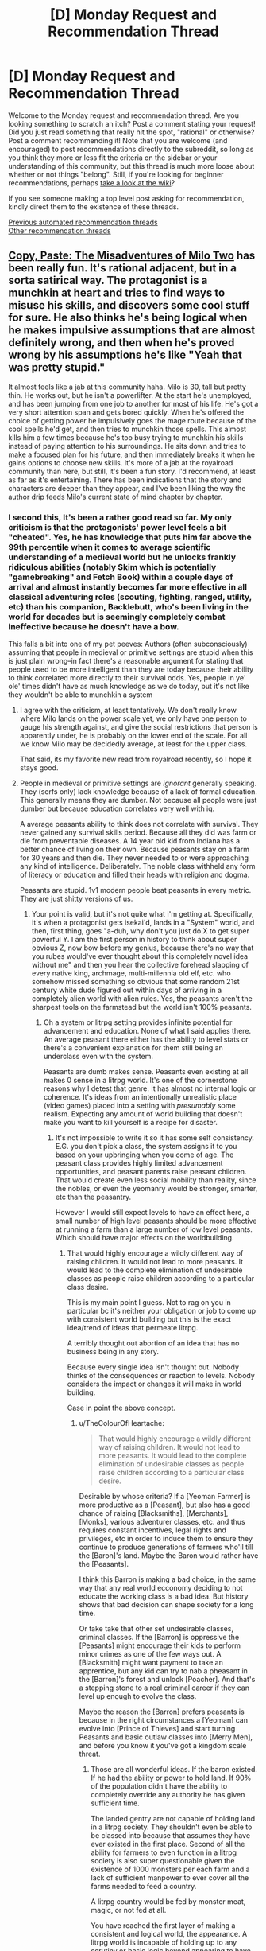 #+TITLE: [D] Monday Request and Recommendation Thread

* [D] Monday Request and Recommendation Thread
:PROPERTIES:
:Author: AutoModerator
:Score: 44
:DateUnix: 1604934316.0
:DateShort: 2020-Nov-09
:END:
Welcome to the Monday request and recommendation thread. Are you looking something to scratch an itch? Post a comment stating your request! Did you just read something that really hit the spot, "rational" or otherwise? Post a comment recommending it! Note that you are welcome (and encouraged) to post recommendations directly to the subreddit, so long as you think they more or less fit the criteria on the sidebar or your understanding of this community, but this thread is much more loose about whether or not things "belong". Still, if you're looking for beginner recommendations, perhaps [[https://www.reddit.com/r/rational/wiki][take a look at the wiki]]?

If you see someone making a top level post asking for recommendation, kindly direct them to the existence of these threads.

[[https://www.reddit.com/r/rational/search?q=welcome+to+the+Recommendation+Thread+-worldbuilding+-biweekly+-characteristics+-companion+-%22weekly%20challenge%22&restrict_sr=on&sort=new&t=all][Previous automated recommendation threads]]\\
[[http://pastebin.com/SbME9sXy][Other recommendation threads]]


** [[https://www.royalroad.com/fiction/34945/copy-paste-the-misadventures-of-milo-two][Copy, Paste: The Misadventures of Milo Two]] has been really fun. It's rational adjacent, but in a sorta satirical way. The protagonist is a munchkin at heart and tries to find ways to misuse his skills, and discovers some cool stuff for sure. He also thinks he's being logical when he makes impulsive assumptions that are almost definitely wrong, and then when he's proved wrong by his assumptions he's like "Yeah that was pretty stupid."

It almost feels like a jab at this community haha. Milo is 30, tall but pretty thin. He works out, but he isn't a powerlifter. At the start he's unemployed, and has been jumping from one job to another for most of his life. He's got a very short attention span and gets bored quickly. When he's offered the choice of getting power he impulsively goes the mage route because of the cool spells he'd get, and then tries to munchkin those spells. This almost kills him a few times because he's too busy trying to munchkin his skills instead of paying attention to his surroundings. He sits down and tries to make a focused plan for his future, and then immediately breaks it when he gains options to choose new skills. It's more of a jab at the royalroad community than here, but still, it's been a fun story. I'd recommend, at least as far as it's entertaining. There has been indications that the story and characters are deeper than they appear, and I've been liking the way the author drip feeds Milo's current state of mind chapter by chapter.
:PROPERTIES:
:Author: CaramilkThief
:Score: 33
:DateUnix: 1604947498.0
:DateShort: 2020-Nov-09
:END:

*** I second this, It's been a rather good read so far. My only criticism is that the protagonists' power level feels a bit "cheated". Yes, he has knowledge that puts him far above the 99th percentile when it comes to average scientific understanding of a medieval world but he unlocks frankly ridiculous abilities (notably Skim which is potentially "gamebreaking" and Fetch Book) within a couple days of arrival and almost instantly becomes far more effective in all classical adventuring roles (scouting, fighting, ranged, utility, etc) than his companion, Backlebutt, who's been living in the world for decades but is seemingly completely combat ineffective because he doesn't have a bow.

This falls a bit into one of my pet peeves: Authors (often subconsciously) assuming that people in medieval or primitive settings are stupid when this is just plain wrong--in fact there's a reasonable argument for stating that people used to be more intelligent than they are today because their ability to think correlated more directly to their survival odds. Yes, people in ye' ole' times didn't have as much knowledge as we do today, but it's not like they wouldn't be able to munchkin a system
:PROPERTIES:
:Author: Dragongeek
:Score: 23
:DateUnix: 1604960482.0
:DateShort: 2020-Nov-10
:END:

**** I agree with the criticism, at least tentatively. We don't really know where Milo lands on the power scale yet, we only have one person to gauge his strength against, and give the social restrictions that person is apparently under, he is probably on the lower end of the scale. For all we know Milo may be decidedly average, at least for the upper class.

That said, its my favorite new read from royalroad recently, so I hope it stays good.
:PROPERTIES:
:Author: Luck732
:Score: 5
:DateUnix: 1604990052.0
:DateShort: 2020-Nov-10
:END:


**** People in medieval or primitive settings are /ignorant/ generally speaking. They (serfs only) lack knowledge because of a lack of formal education. This generally means they are dumber. Not because all people were just dumber but because education correlates very well with iq.

A average peasants ability to think does not correlate with survival. They never gained any survival skills period. Because all they did was farm or die from preventable diseases. A 14 year old kid from Indiana has a better chance of living on their own. Because peasants stay on a farm for 30 years and then die. They never needed to or were approaching any kind of intelligence. Deliberately. The noble class withheld any form of literacy or education and filled their heads with religion and dogma.

Peasants are stupid. 1v1 modern people beat peasants in every metric. They are just shitty versions of us.
:PROPERTIES:
:Author: warlord007js
:Score: 9
:DateUnix: 1604964868.0
:DateShort: 2020-Nov-10
:END:

***** Your point is valid, but it's not quite what I'm getting at. Specifically, it's when a protagonist gets isekai'd, lands in a "System" world, and then, first thing, goes "a-duh, why don't you just do X to get super powerful Y. I am the first person in history to think about super obvious Z, now bow before my genius, because there's no way that you rubes would've ever thought about this completely novel idea without me" and then you hear the collective forehead slapping of every native king, archmage, multi-millennia old elf, etc. who somehow missed something so obvious that some random 21st century white dude figured out within days of arriving in a completely alien world with alien rules. Yes, the peasants aren't the sharpest tools on the farmstead but the world isn't 100% peasants.
:PROPERTIES:
:Author: Dragongeek
:Score: 25
:DateUnix: 1604966026.0
:DateShort: 2020-Nov-10
:END:

****** Oh a system or litrpg setting provides infinite potential for advancement and education. None of what I said applies there. An average peasant there either has the ability to level stats or there's a convenient explanation for them still being an underclass even with the system.

Peasants are dumb makes sense. Peasants even existing at all makes 0 sense in a litrpg world. It's one of the cornerstone reasons why I detest that genre. It has almost no internal logic or coherence. It's ideas from an intentionally unrealistic place (video games) placed into a setting with /presumably/ some realism. Expecting any amount of world building that doesn't make you want to kill yourself is a recipe for disaster.
:PROPERTIES:
:Author: warlord007js
:Score: 12
:DateUnix: 1604966753.0
:DateShort: 2020-Nov-10
:END:

******* It's not impossible to write it so it has some self consistency. E.G. you don't pick a class, the system assigns it to you based on your upbringing when you come of age. The peasant class provides highly limited advancement opportunities, and peasant parents raise peasant children. That would create even less social mobility than reality, since the nobles, or even the yeomanry would be stronger, smarter, etc than the peasantry.

However I would still expect levels to have an effect here, a small number of high level peasants should be more effective at running a farm than a large number of low level peasants. Which should have major effects on the worldbuilding.
:PROPERTIES:
:Author: TheColourOfHeartache
:Score: 8
:DateUnix: 1605002865.0
:DateShort: 2020-Nov-10
:END:

******** That would highly encourage a wildly different way of raising children. It would not lead to more peasants. It would lead to the complete elimination of undesirable classes as people raise children according to a particular class desire.

This is my main point I guess. Not to rag on you in particular bc it's neither your obligation or job to come up with consistent world building but this is the exact idea/trend of ideas that permeate litrpg.

A terribly thought out abortion of an idea that has no business being in any story.

Because every single idea isn't thought out. Nobody thinks of the consequences or reaction to levels. Nobody considers the impact or changes it will make in world building.

Case in point the above concept.
:PROPERTIES:
:Author: warlord007js
:Score: 4
:DateUnix: 1605003341.0
:DateShort: 2020-Nov-10
:END:

********* u/TheColourOfHeartache:
#+begin_quote
  That would highly encourage a wildly different way of raising children. It would not lead to more peasants. It would lead to the complete elimination of undesirable classes as people raise children according to a particular class desire.
#+end_quote

Desirable by whose criteria? If a [Yeoman Farmer] is more productive as a [Peasant], but also has a good chance of raising [Blacksmiths], [Merchants], [Monks], various adventurer classes, etc. and thus requires constant incentives, legal rights and privileges, etc in order to induce them to ensure they continue to produce generations of farmers who'll till the [Baron]'s land. Maybe the Baron would rather have the [Peasants].

I think this Barron is making a bad choice, in the same way that any real world ecconomy deciding to not educate the working class is a bad idea. But history shows that bad decision can shape society for a long time.

Or take take that other set undesirable classes, criminal classes. If the [Barron] is oppressive the [Peasants] might encourage their kids to perform minor crimes as one of the few ways out. A [Blacksmith] might want payment to take an apprentice, but any kid can try to nab a pheasant in the [Barron]'s forest and unlock [Poacher]. And that's a stepping stone to a real criminal career if they can level up enough to evolve the class.

Maybe the reason the [Barron] prefers peasants is because in the right circumstances a [Yeoman] can evolve into [Prince of Thieves] and start turning Peasants and basic outlaw classes into [Merry Men], and before you know it you've got a kingdom scale threat.
:PROPERTIES:
:Author: TheColourOfHeartache
:Score: 7
:DateUnix: 1605006533.0
:DateShort: 2020-Nov-10
:END:

********** Those are all wonderful ideas. If the baron existed. If he had the ability or power to hold land. If 90% of the population didn't have the ability to completely override any authority he has given sufficient time.

The landed gentry are not capable of holding land in a litrpg society. They shouldn't even be able to be classed into because that assumes they have ever existed in the first place. Second of all the ability for farmers to even function in a litrpg society is also super questionable given the existence of 1000 monsters per each farm and a lack of sufficient manpower to ever cover all the farms needed to feed a country.

A litrpg country would be fed by monster meat, magic, or not fed at all.

You have reached the first layer of making a consistent and logical world, the appearance. A litrpg world is incapable of holding up to any scrutiny or basic logic beyond appearing to have some.
:PROPERTIES:
:Author: warlord007js
:Score: 2
:DateUnix: 1605008622.0
:DateShort: 2020-Nov-10
:END:

*********** You're making strong assumptions that are not in any way inherent to the genre.

There's nothing inherent to litRPG that implies the monster density has to be high. Nor is there anything that says 90% of the population can override the gentry's authority given sufficient time. A [Baron] or other Noble class might get better per-level progression than most classes. And as a hybrid of a land manager and feudal fighter he might get the enviable ability to level up his combat abilities without doing dangerous things like raiding dungeons full of monster. That would severely limit the percentage of people who could override his authority.

I'd say there's only two real rules. A RPG style system encourages quality over quantity, and a RPG style system encourages people to specialize in their class' area of competence.

Neither of these rules veto the existence of a landed gentry. If anything they make it easier, since the quality over quantity rule makes it easier to run a society based around a small high level elite who're loyal to each other.
:PROPERTIES:
:Author: TheColourOfHeartache
:Score: 11
:DateUnix: 1605012847.0
:DateShort: 2020-Nov-10
:END:

************ I guess this needs more explanation. First paragraph is about how a ruling class needs little to no opposition to function. Second is about the effect of social groups gaining more power.

A baron cannot exist if his people can oppose him without enacting some cost that makes it not worth it. For example a president exists because the cost of killing him would be astronomical for other countries much less an individual citizen. But when all of your people have a chance to become invulnerable to physical harm (or high level enough to repeatedly oppose him) then the baron has no way to enforce his rule.

I touch on this in an earlier comment but the easy opportunity to advance beyond your station necessarily leads to the elimination of that class group. We see this in history as well. When a specific class of people has the ability to rise out of poor circumstances that inevitably leads to it's dissolution. Serfs don't exist (in western society) because the people gained enough bargaining power to guarantee things like human rights and basic freedoms. In litrpg the serfs have infinite bargaining power.

A state cannot function without a monopoly on violence. This doesn't mean only the state can be violent just that a government has to have the only /legitimate/ use of force. When everyone can legitimize their own violence through overwhelming force it doesn't function. The fact that citizens can refuse the rule of law and reliably survive guarantees the total collapse of society.
:PROPERTIES:
:Author: warlord007js
:Score: -1
:DateUnix: 1605034623.0
:DateShort: 2020-Nov-10
:END:

************* You're still making tons of unfounded assumptions.

#+begin_quote
  I touch on this in an earlier comment but the easy opportunity to advance beyond your station necessarily leads to the elimination of that class group.
#+end_quote

Who says there's an easy opportunity to advance? It's a perfectly valid litRPG system design to say that there's no multiclassing and class choice is based on your childhood. So if you are raised as a surf the system will assign you the [Surf] class and your potential is strictly limited and never rises beyond your station.

Or to say that a [Fighter] and a [Baron] of the same level are evenly matched in combat. But a [Fighter] levels up by forming an adventuring party and seeking out dungeons and other risky things with a very high fatality rate. But the [Baron] gets experience every time he collects the harvest tax. So typically the [Baron] is one of the highest level fighters you're likely to see.

#+begin_quote
  A state cannot function without a monopoly on violence.
#+end_quote

The state monopoly on violence is a fairly recent invention. It did not apply to feudal societies where at a minimum every lord had the right to enforce the law violently in their own lands.

#+begin_quote
  The fact that citizens can refuse the rule of law and reliably survive guarantees the total collapse of society.
#+end_quote

More unsupported assumptions. There's no reason to assume the RPG mechanics mean a citizen can refuse the law and survive. If anything it means the opposite.

Every [Bounty Hunter], [Sheriff], [Town Watchman], will have superhuman powers for tracking and apprehending criminals. A [level 10 Blacksmith] who rejects the rule of law. Lets be generous and say the system promotes him to a [level 10 blacksmith]/[level 1 Outlaw] multi-class. How is he going to get another ten levels of Outlaw before the superhuman [level 10 Sheriff] tracks him down?

I can think of ways you could still make criminals plausible in such a system. But to say any citizen can reliably refuse the rule of law and survive, you're making massive unsupported assumptions about how the system works.
:PROPERTIES:
:Author: TheColourOfHeartache
:Score: 6
:DateUnix: 1605036934.0
:DateShort: 2020-Nov-10
:END:

************** u/warlord007js:
#+begin_quote
  The state monopoly on violence is a fairly recent invention. It did not apply to feudal societies where at a minimum every lord had the right to enforce the law violently in their own lands.
#+end_quote

What do you think the monopoly on violence is? This is it. A regional power over legitimate use of force.

#+begin_quote
  So if you are raised as a surf the system will assign you the [Surf] class and your potential is strictly limited and never rises beyond your station.
#+end_quote

So people will stop getting serf classes.

#+begin_quote
  Or to say that a [Fighter] and a [Baron] of the same level are evenly matched in combat
#+end_quote

The fighter has the ability to level above the baron and anyone else. Meaning he cannot be controlled by him.

#+begin_quote
  There's no reason to assume the RPG mechanics mean a citizen can refuse the law and survive. If anything it means the opposite
#+end_quote

I assume that levels exist and increase your power.

#+begin_quote
  Every [Bounty Hunter], [Sheriff], [Town Watchman], will have superhuman powers for tracking and apprehending criminals. A [level 10 Blacksmith] who rejects the rule of law. Lets be generous and say the system promotes him to a [level 10 blacksmith]/[level 1 Outlaw] multi-class. How is he going to get another ten levels of Outlaw before the superhuman [level 10 Sheriff] tracks him down?
#+end_quote

This. This entire scenario. You fundamentally don't understand what I'm talking about. That's not rejecting the rule of law. He is under rule of law. That is rule of law functioning perfectly.

If a citizen has the /capability/ to level to a point where he no longer has to obey the law then it has no legitimacy. I want to stress that a high level person doesn't even need to exist yet. The fact that he can exist means that this society would inevitably buckle under the strain of constant and unending power struggles.

The baron has no legitimacy of he doesn't have the force of arms to back it up. Force of arms being levels.

It would be an autocracy of the highest level individual. With thousands of individuals constantly dying and rising up.

An apocalyptic wasteland as ever more powerful people make their way to the top and end up dying.

The nobility would die out before 3 months because they killed a guy's dad and he got to level 80 after x years of grinding and wiped them all out because he held a grudge.
:PROPERTIES:
:Author: warlord007js
:Score: 1
:DateUnix: 1605038399.0
:DateShort: 2020-Nov-10
:END:

*************** u/TheColourOfHeartache:
#+begin_quote
  So people will stop getting serf classes.
#+end_quote

How? Surfs and their children do not have much freedom to peruse personal advancement. Your father is a surf, you're stuck surfing until you come of age and the system assigns you the surf class.

#+begin_quote
  The fighter has the ability to level above the baron and anyone else. Meaning he cannot be controlled by him.

  If a citizen has the capability to level to a point where he no longer has to obey the law then it has no legitimacy.
#+end_quote

This is nonsense. Society will not fall apart overnight because it's possible for someone to level up to the point they're stronger than the current authority system any more than actual medieval society fell apart because it was possible that one day the neighbouring kingdom will get strong enough to invade. Historically the possibility of invasion didn't cause society to instantly buckle under the strain of constantly building bigger armies.

All you need is a strong incentive for the majority of people to participate in society rather than obsessively chase power. If the system makes it clear that you're already out the running for top dog once you get [surf] or [blacksmith] that would do it. If the baron is the highest levelled and most powerful fighter around, and most people who try to sneak of and grind die before they hope to catch up with them that would do it too.

It's certainly a world where it's easier for a small group or lone individual to make trouble on a national scale. But there's a long difference between that and society not existing.
:PROPERTIES:
:Author: TheColourOfHeartache
:Score: 4
:DateUnix: 1605040275.0
:DateShort: 2020-Nov-11
:END:

**************** u/warlord007js:
#+begin_quote
  Society will not fall apart overnight because it's possible for someone to level up to the point they're stronger than the current authority
#+end_quote

Not overnight. But it will. The eventual destruction of any nobility is inevitable given the fact that they can be out leveled.

#+begin_quote
  Your father is a surf, you're stuck surfing until you come of age and the system assigns you the surf class
#+end_quote

They would take whatever steps necessary to become something else. They have at least a decade to figure it out I'm sure that given the chance they would become many other things and they have years of chances.
:PROPERTIES:
:Author: warlord007js
:Score: 0
:DateUnix: 1605040571.0
:DateShort: 2020-Nov-11
:END:

***************** u/TheColourOfHeartache:
#+begin_quote
  Not overnight. But it will. The eventual destruction of any nobility is inevitable given the fact that they can be out leveled.
#+end_quote

That's like saying the destruction of any real world dynasty is inevitable because they can be overthrown. In history we see what happens when dynasties get overthrown, typically a new dynasty moves in and life goes on. It doesn't end society.

#+begin_quote
  They would take whatever steps necessary to become something else. They have at least a decade to figure it out I'm sure that given the chance they would become many other things and they have years of chances.
#+end_quote

With the limited opportunities available in rural medieval fantasyland, I don't have any trouble imagining the the majority of surfs' children fail to find a new career by the time they're 13/15. Especially if they're legally compelled not to.
:PROPERTIES:
:Author: TheColourOfHeartache
:Score: 7
:DateUnix: 1605041519.0
:DateShort: 2020-Nov-11
:END:

****************** Not to mention a Baron self-aware of these rules would seek out and destroy medium-leveled people he can't control (whether or not they're lawful/criminal) to maintain power, likely while maintaining a propaganda veil to ensure the rest of the population cooperates. "Noble lines" might just mean a Baron's children have a levelling advantage and are more likely to take the power as it's passed on. Couple this with many "tiers" of this power, where every Baron is paranoid of his populus, and every King above him is paranoid of his Barons - or power vacuums which could feed new leveling. Then as soon as the first peasant newcomer manages to overthrow his local Baron, he's likely to get a stern talking to by the Higher Powers (even if they were secretly helping him) and will be encouraged to play nice by the game, with increased scrutiny if he tries to keep climbing. Overthrows may then just be shifts in power from one person to another, with the overall societal structure staying about the same. This is all, of course, perfectly aligned with the common medieval fantasy conception, and not too far off from reality - but with taxes and armies instead of levels and personal power.
:PROPERTIES:
:Author: dogcomplex
:Score: 2
:DateUnix: 1605065414.0
:DateShort: 2020-Nov-11
:END:


*********** I am 75% convinced that a completely thought out worldbuilding of litrpg would look a lot like a XanXia world (sects of increasingly powerful people) that is mainly inhabited by the elves in the Azarinth Healer story.

The way the xanxia look would be flavour at this point. For example: monster around the centre of population is made of wood and fast breeding and getting exponentially powerful give a sedentary city of hunters that regulate fire.\\
another example: beasts in the continent breed slowly and do not grow in power. This lead to either a weak society that look a lot like medieval life, but with the occasional kaiju monster. or a society of nomad that hunt according to the power of the beast and/or organised breeding of beast.

anyway, that my two cents.
:PROPERTIES:
:Author: Ereawin
:Score: 5
:DateUnix: 1605012459.0
:DateShort: 2020-Nov-10
:END:

************ I could see some similarities, but I think there'd definitely be some differences too.

In Xanxia non-cultivators are usually portrayed as living rather normal lives. But in a litRPG world, even peasant farmers would have a thing going on where a small number of high level peasants would be more productive than lots of low level peasants. And they'd acuminulate levels by farming so you'd expect to see most farmers reach a decent level as they age. That will have a big worldbuilding effect.

More relevantly for a typical adventure story. Typically in Xanxia when you level up you improve in all respects, you're faster, stronger, tougher, etc. In litRPG I'd expect to see a lot more disparities. You'll have tank classes who at high levels could stand their ground against a charging elephant. You'd have wizards who could flatten entire battlefields but might die from one well aimed arrow. So unlike Xanxia you'll see interdependent and synergistic teams as opposed to individual masters.
:PROPERTIES:
:Author: TheColourOfHeartache
:Score: 3
:DateUnix: 1605013514.0
:DateShort: 2020-Nov-10
:END:

************* the idea of peasant (individual that farm/grind for "society") is valable in any setting I think.\\
the idea of peasont (weak and stupid/non-learned individual that cultivate to feed a society) can only be true in a society that keep them weak and nonlearned voluntary or unvolontary.

examples of litrpg where peasant can be a thing :\\
levels can only be obtained in rare place or with difficult to obtain. Here we could have farmer-king, they are king because they have the power of good food source. Or we could have warrior-king, they have the power of saying to other give me food or else.\\
(with complementary noble and other class and state sanctionned assassin in case a non state accepted individual became too trooblesome to contain)\\
(incidantally this seem to be the world of "milo two" on royal road)

levels can be hearned pretty easily but are skewed toward combat and magic. This is the standard litrpg trope, where we do have boost to strength, but no boost to "grow speed" of plants, magic is an elistist art that snob dirt bound individual or is only capable of launching ball of destructive power (good for digging stuff in non-combat application, but not to grow food) meat would be major part of the food culture if monster/beast meat is edible\\
(this seem te be the world of "Azarynth Healer" en royal road)

level can be hearned pretty easily, they uncompass all potential skill that are acknowledge by "users\\
I have yet to see a good representation of a world building of this type of litrpg.\\
I have read good writing and compelling character, but not extremely good world building.\\
if you really want to dig deep in the "litrpg cant be good at world building" you need to take a look at three fact that are easily dismissed (the common way to dismiss this is the creationist mythologie : the world is like that, the end)\\
1) what relation does "the level system" have with "reality" ? is level a summary of reality ? when you level up, does it rewrite reality ? are level a new kind of "muscle" that the user can manipulate (generaly expressed as the "soul" in story) ?\\
2) beast/sentient divide : you need to answer that phylosophical question for the fictionnal world, otherwise, you cant say that animal cant have skills. where do you put the bar "can have skill" and "this is a person; an individual"\\
3) how did life evolve with an extra dimensional muscle (the level system). Are muscle weaker in general because it's more efficient to rely on the "strength" modifier ?\\
if the level system is a summary of reality and there is no divide of beast/sentient, does it mean that there are a lot less evolutionary dead end because living being in general are more informed of what they are and what are the consequence of their act are ? or maybe it means that all of reality is sentient in some way, because since there is no difference between beast/human, what make the difference between beast/non-living being ?
:PROPERTIES:
:Author: Ereawin
:Score: 1
:DateUnix: 1605016398.0
:DateShort: 2020-Nov-10
:END:


****** A litRPG system world that looks like medieval fantasy feels innately implausible to me since medieval fantasy worlds are defined by the feudal pyramid where most people are farmers, and litRPG systems lead towards quality over quantity.

If one high level farmer is worth many low level farmers, what is all that spare manpower doing? [[https://www.reddit.com/r/dndnext/comments/bsaire/how_many_soldiers_would_it_take_to_kill_a_level/][A quick google suggests a level 20 fighter can defeat 80 to 100 level one guards.]]. So what would be the consequences on a medieval society where the food supply was fulfilled by 100th of the manpower?

(Note, a story that explores what a society with this kind of system would actually be like would be catnip to me)
:PROPERTIES:
:Author: TheColourOfHeartache
:Score: 6
:DateUnix: 1605002558.0
:DateShort: 2020-Nov-10
:END:

******* If you only rely on the high level farmers (who are inevitably older) then when they die you're shit out of luck. You have to have the lower levels doing their part because otherwise within a generation you won't /have/ any high levels.

And then there's the unique timesinks of such settings: magic items and rare ingredients. A high-level farmer could farm faster than a low level one, sure, but maybe his expertise is needed to farm the finicky magic crops the city's alchemists need to brew potions? Perhaps going up levels only lets you farm regular crops twice as quickly, and the reward is being able to handle superior crops at all?
:PROPERTIES:
:Author: Flashbunny
:Score: 8
:DateUnix: 1605021953.0
:DateShort: 2020-Nov-10
:END:

******** This comes across as backwards justifying reasons to make a setting less interesting. Why would someone do this?
:PROPERTIES:
:Author: GlimmervoidG
:Score: 3
:DateUnix: 1605084516.0
:DateShort: 2020-Nov-11
:END:

********* The complaint regarding the settings being recognisably medieval was grounded in implausibility, not how interesting they are. Presumably the authors like the trappings of standard fantasy.
:PROPERTIES:
:Author: Flashbunny
:Score: 3
:DateUnix: 1605098103.0
:DateShort: 2020-Nov-11
:END:


****** The only caveat to this is milo received the scholar class which the tooltip even said he only unlocked for being more literate than 99% of the worlds population. Those skills probably have not been munchkined before or maybe there are other famous book mages around that we haven't seen yet. But I completely agree with your view point. Do you have any suggestion of isekai stories that are done right?
:PROPERTIES:
:Author: WISHFULFILLMENTSUCKS
:Score: 3
:DateUnix: 1605164735.0
:DateShort: 2020-Nov-12
:END:


***** This isn't remotely correct and is especially not correct for what we would think of as primitive societies. Serfs in particular were more tied down and had less skills than an average peasant but even they would have much more knowledge when it comes to survival skills. We're talking about shit like building a house, starting a fire, how to effectively farm the land they have, how to identify edible plants in a particular region from non edible ones, and so on. None of these skills would be remotely present in your 14 year old from Indiana. This isn't to say that a modern person isn't smarter or stronger than your average peasant or serf but that's mostly orthogonal to their survival skills. This is of course without getting into how educated or socially mobile peasants actually were. The idea that a random 21st century teenager or adult in the US or another western country would have even close to the survival skills of a random peasant or serf is just completely laughable.
:PROPERTIES:
:Author: Sampatrick15
:Score: 7
:DateUnix: 1605029837.0
:DateShort: 2020-Nov-10
:END:

****** The individual examples you give are less important than the simple fact that we know more about how the world functions in a way that acts as a multiplier to our practical knowledge. Of course if you have 0 practical knowledge then it doesn't matter but anything that builds up is going to be much more useful.

#+begin_quote
  We're talking about shit like building a house, starting a fire, how to effectively farm the land they have, how to identify edible plants in a particular region from non edible ones,
#+end_quote

Serf and peasants would definitely not know how to build a better house. They have thatched roofing. Any shmuch in highschool could pretty quickly put together something more stable with the same materials.

Starting a fire is true. Random teens wouldn't generally know that.

Peasants were shit at farming compared to the worst farmer we currently have in existence. Just crop rotation would change everything. Justin the average teenager probably has enough random farming lore from history class to make a much better farm.

Regional edibility is true but in general placed it the wild modern people know more about survival skills.

#+begin_quote
  This is of course without getting into how educated or socially mobile
#+end_quote

They were uneducated and stuck under a lords control iirc. They had 0 education beyond what practical knowledge their father teaches them. I have no idea where the socially mobile thing is from. As far as I know they were highly immobile.
:PROPERTIES:
:Author: warlord007js
:Score: 0
:DateUnix: 1605033157.0
:DateShort: 2020-Nov-10
:END:

******* I guarantee if you randomly selected 10 people from 14-40 years of age living in the US, you would find maybe 1 person able to farm at all or live off the land at all or build a house from nothing. This is even an exaggeration. Crop rotation also dates back to 6000 BCE lmao. Cash crops are what led to soil depletion, not a lack of knowledge. Also, while serfs were generally rooted down, they were also the minority of peasants. Peasants in general were able to move around, contract with other lords, and so on to bargain for better conditions and the like. This was most prominent after the bubonic plague but was also a thing before it. Peasants also obviously had to move in to cities - not all urban growth occured as a result of industrialization. In general, the stagnancy and stratification and general lack of knowledge of the middle ages is pretty exaggerated compared to how it actually was.
:PROPERTIES:
:Author: Sampatrick15
:Score: 9
:DateUnix: 1605035337.0
:DateShort: 2020-Nov-10
:END:

******** Lmao of course they wouldn't build anything from scratch. I said so in a later comment but I should reiterate here.

None of these people (serfs moderns and pretty much most people) can exist on their own. A peasant can't build a house on their own. Can't farm on their own. They need innumerable material and tools necessary to farm and build. Or do basically anything necessary to live on their own. Modern people would integrate into society and their knowledge base would give them an undeniable advantage. They aren't skilled enough to do ANYTHING on their own. No way. They would die in 3 days. But so would a serf.

It was my understanding of the middle ages that most serfs were contracted to a lord who essentially owned them. They had no human rights and little freedoms. What bargaining power they had was easily overruled by any lord and they had no recourse beyond banditry or starvation.

Iirc serfs didn't go to another lord for contract. They were traded and sold to different lords with no say most of the time. I don't know how city serfs fit in to the dynamic but I can't believe that nobility gave them much power given how they treated most people.

I genuinely thought that crop rotation was invented in like the 1600s lol. History class has failed me.
:PROPERTIES:
:Author: warlord007js
:Score: -2
:DateUnix: 1605036111.0
:DateShort: 2020-Nov-10
:END:

********* In general you can assume that most pop history things wrt the middle ages aren't particularly correct - and for a long time even lots of academic research was stained by a particular 18th, 19th, and early 20th century very linear understanding of the world that presented society as more or less informally progressing over time to its current state. This isn't particularly correct and most modern research bears out what I've been saying. I'm at work right now so it's a little annoying to constantly reply to these so ya you are welcome to go look up some of this stuff but in general probably don't assume that humans in any era were a bunch of dimwitted folks who had no understanding of their position in the world or agency in that.
:PROPERTIES:
:Author: Sampatrick15
:Score: 8
:DateUnix: 1605036411.0
:DateShort: 2020-Nov-10
:END:

********** Also thatch roofing is pretty awesome. I think op thought it was just piled grass or something. The idea that a high schooler from America could even start on a thatch roof is pretty hilarious.

[[https://www.amazuluinc.com/2014/02/28/5-popular-faqs-about-thatch-understanding-the-differences/]]
:PROPERTIES:
:Author: Amonwilde
:Score: 4
:DateUnix: 1605109925.0
:DateShort: 2020-Nov-11
:END:


******* A large percentage of peasants were literate in their native language, this is a common misconception because to be literate back then meant knowing latin, which very few people did.
:PROPERTIES:
:Author: fassina2
:Score: 4
:DateUnix: 1605208284.0
:DateShort: 2020-Nov-12
:END:

******** Noooooooooooo this is not true at all. Holy fuck. Most peasants had no access to the things necessary to write at all. They had no access to /any/ books because they were so costly.

That would be like saying every modern drives a lambo. Books are far too expensive for that to /ever/ happen.
:PROPERTIES:
:Author: warlord007js
:Score: 4
:DateUnix: 1605208473.0
:DateShort: 2020-Nov-12
:END:


***** I have to disagree with you on several points here. Peasants usually lacked formal education in the medieval world, but not always. There were Church run schools for peasant children, and it was normal for peasant teens to go to medieval universities.\\
The nobles did not withheld the education from the peasants. Usually they did not give a damn either way, but occasionally it was the nobles who ORDERED peasants to go to schools, usually to become clerks for the benefit of the manor. Nobles also did not fill their heads with religion or dogma; for one, it was the nobles who were most often lapsed parishioners, and had conflicts with the Church. Religiosity of the serf spread mostly via word of mouth and cultural osmosis.

Peasants in medieval age did not " stay on a farm for 30 years and then die ". For one, almost every young person would be expected to marry outside of their hamlet, and thus lived most of their adult life not where they were born. Two, every craft except for farming required the kids to quite literally travel to find a craft Master, become Apprentice, and then a Journeyman (named so because they were travelling craftsmen). Whole groups of peasants, like lumberjacks, seasonal workers, masons (hence, "free mason") were required to travel the land looking for work, getting experience along the way.

It was not uncommon, for example for a dig-digger peasant from France to travel the whole Europe back and forth and end up in say, Norway, digging moats, foundations and graves along the way from Iberia to Trondheim.

And ATOP of that peasant levies were supposed to form and join armies, often being recruited for 2-3 years in a row, if not more. And they were not just the memetic "peasant in a grain sack with a stick" but scrupulously trained, armed and armoured infantry, archers and siege engineers, who might have seen battlefields from Scotland to Rome in a single season.

So, your average peasant was actually someone who traveled a bit, met various people, held several different jobs, possibly fought in several battles, and probably licked some formal and informal education along the way. He would very likely be a "jack of all trades" who could do simple accounting, stitch a wound, dig a grave, ride a horse, shoot a bow, repair a cart, fight in a pike formation, sail a simple boat, survive for weeks in the wilderness, recite a dozen prayers and a hundred folk songs, play a simple instrument, and haggle. All of those skills would require maybe not intelligence, not precisely, but a kind of hardcore cunning, practicality and people skills that combined together would be indistinguishable from being smart.
:PROPERTIES:
:Author: Freevoulous
:Score: 6
:DateUnix: 1605171534.0
:DateShort: 2020-Nov-12
:END:

****** Lmao no. These things happened but not in the quantity or quality of experience that you think they happened.

#+begin_quote
  So, your average peasant was actually someone who traveled a bit, met various people, held several different jobs, possibly fought in several battles, and probably licked some formal and informal education along the way. He would very likely be a "jack of all trades" who could do simple accounting, stitch a wound, dig a grave, ride a horse, shoot a bow, repair a cart, fight in a pike formation, sail a simple boat, survive for weeks in the wilderness, recite a dozen prayers and a hundred folk songs, play a simple instrument, and haggle.
#+end_quote

No. I don't know where your conception of the middle ages comes from. This is simply not true. Of course all of these things happen but they don't all occur in the average peasants.

What you described are extremely exceptional circumstances and then applied them to an average that doesn't exist.

They could most likely dig a grave, ride a horse, shoot a bow, repair a cart, recite a dozen prayers and a hundred folk songs, and haggle but the rest are /highly/ specialized.

The fact that these two (several different jobs, possibly fought in several battles who could do simple accounting) are included in what the average peasant does makes me doubt you have any idea what you are talking about. Peasant levies are a function of war which was probably <1% of anyone's average life. And tradesmen have /one/ job that they excel at.

The fact that you think the average peasant was able to do anything beyond the most basic math is incredible.

Literally. In. Credible. As in every single thing here lacks credibility because of this statement.
:PROPERTIES:
:Author: warlord007js
:Score: -1
:DateUnix: 1605172846.0
:DateShort: 2020-Nov-12
:END:

******* You are quite ignorant when it comes to history, getting most of your information it seems from pop culture, and yet you dare dismiss and outright disrespect a well intentioned informed person on the subject just because it doesn't match what you already know. Shame.

​

Keep in mind that sometimes teachers went to college 20-40 years ago, what they learned may be outdated. What you have been taught may be outdated or not match the current consensus among specialists..

​

Instead of leaving an immature scathing comment in response, you should instead have checked, done some quick googling and in general been a more humble person because that's more conductive to learning and getting closer to the truth.
:PROPERTIES:
:Author: fassina2
:Score: 5
:DateUnix: 1605210887.0
:DateShort: 2020-Nov-12
:END:

******** Cool so you haven't provided any links to disprove what I said and neither did he. I am not required to meet yours and his arrogance with anything but the same.

Provide evidence and I'll contend with what you say. Otherwise I'm going to assume you didn't provide any links because you don't have any.

Fuck off with this condescending bullshit. I have no reason to just assume you are right. You don't get to say unfounded shit without reprisal.

And the idea that the average peasant was involved in war or could do more than /very/ basic math is unfounded horseshit that I don't feel like taking seriously.
:PROPERTIES:
:Author: warlord007js
:Score: 5
:DateUnix: 1605211235.0
:DateShort: 2020-Nov-12
:END:

********* If you're interested google common misconceptions peasants couldn't read. Or misconception peasants were stupid.

You haven't provided any evidence that backs your claims either...
:PROPERTIES:
:Author: fassina2
:Score: 4
:DateUnix: 1605213791.0
:DateShort: 2020-Nov-13
:END:

********** Ok cool you still haven't provided any evidence cool cool.
:PROPERTIES:
:Author: warlord007js
:Score: 3
:DateUnix: 1605213943.0
:DateShort: 2020-Nov-13
:END:

*********** I know you'll just talk shit because you are proud and don't like being wrong, but here you go. This is already more effort than I'm willing to exert for this discussion.

[[https://www.youtube.com/playlist?list=PLWklwxMTl4sx73IrJ4PPUJmulfsHxBJ7M]]
:PROPERTIES:
:Author: fassina2
:Score: 3
:DateUnix: 1605214949.0
:DateShort: 2020-Nov-13
:END:

************ [removed]
:PROPERTIES:
:Score: 0
:DateUnix: 1605215567.0
:DateShort: 2020-Nov-13
:END:

************* He provides sources and everything else you might need.. This is not all the evidence I have, the discussion is just not worth the effort of digging for it. Not everyone is teachable..
:PROPERTIES:
:Author: fassina2
:Score: 2
:DateUnix: 1605216140.0
:DateShort: 2020-Nov-13
:END:

************** [removed]
:PROPERTIES:
:Score: 1
:DateUnix: 1605226675.0
:DateShort: 2020-Nov-13
:END:

*************** Googled it, most of what I found was the same thing I told you. A large percentage of people were literate, not a high percentage, or most but a large percentage.

It increases after the black death, and we can't know the actual rates for vernacular literacy i.e being literate in their native tongues but not latin..

Your 'evidence' is the blog of a guy that speaks like an uneducated person. Saying things like:

#+begin_quote
  In 1330 only about 5% of the population could read or write. It was extremely rare for peasants to be literate. Some lords of the manor had laws banning serfs from being educated.
#+end_quote

Respectable historians and academics in general don't speak like this, because it depends on region, context, semantics etc. There's nuance, we know very few things factually.

Here's a more nuanced view: [[https://www.reddit.com/r/AskHistorians/comments/1exdna/what_level_of_literacy_was_there_in_europe_during/]]
:PROPERTIES:
:Author: fassina2
:Score: 2
:DateUnix: 1605228794.0
:DateShort: 2020-Nov-13
:END:

**************** u/warlord007js:
#+begin_quote
  Googled it, most of what I found was the same thing I told you. A large percentage of people were literate, not a high percentage, or most but a large percentage
#+end_quote

So just say it. The percentage that you found when you googled it. Don't be shy. We both googled the exact same thing. What do 90% of the links say?
:PROPERTIES:
:Author: warlord007js
:Score: 2
:DateUnix: 1605230577.0
:DateShort: 2020-Nov-13
:END:

***************** Give me more links with percentages I honestly found almost none and I looked for it using your exact phrasing, opened several tabs ctrl+f all of them for % and percentage and found very few claiming to have percentages.

​

Literally the first link on duckduckgo: [[https://www.sarahwoodbury.com/literacy-in-the-middle-ages/]]

Here's one the fourth link claiming 15%- 25% literacy rates in the 1300s: [[https://www.quora.com/What-were-literacy-rates-in-Medieval-Europe-How-did-they-compare-to-literacy-rates-in-the-Roman-Empire?share=1]]

​

Where did you find your link 4th page on google ? The first one to justify your views ?
:PROPERTIES:
:Author: fassina2
:Score: 3
:DateUnix: 1605268906.0
:DateShort: 2020-Nov-13
:END:


***** Modern first-world people have a terrible tendency to be hyperspecialised domesticated animals.

Peasants knew how to live off the land, and a single village of them contained far more of the knowledge and expertise needed to propagate the technologies they used in their lives than would be the case for moderns. In other words, medieval societies were far less /fragile/ over time than moderns.

Cut off a modern american farming from the outside world for 50 years, and do the same to a medieval european one- the modern town will eventually just be a less developed version of the medieval one, where the people don't understand their tools as well.

You vastly overestimate the quality of the average modern person. The process of civilization is to take men and turns them into insects.

(And, of course, medieval peasants were stunted, more stupid versions of their hunter-gatherer ancestors).
:PROPERTIES:
:Author: zorianteron
:Score: 6
:DateUnix: 1605193055.0
:DateShort: 2020-Nov-12
:END:

****** u/warlord007js:
#+begin_quote
  val peasants societies were far less fragile over time than moderns
#+end_quote

A broken bones was very likely to permanently cripple them. This is false.

#+begin_quote
  Cut off a modern american farming from the outside world for 50 years, and do the same to a medieval european one-
#+end_quote

We have mechanized industry and the internet this is not a comparison. You are delusional.

#+begin_quote
  You vastly overestimate the quality of the average modern person. The process of civilization is to take men and turn them into insects
#+end_quote

You massively underestimate the quality of the average modern person. The process of civilization is to make men into kings. Each man lives as the most indolent ruler did 500 years ago.
:PROPERTIES:
:Author: warlord007js
:Score: 2
:DateUnix: 1605207926.0
:DateShort: 2020-Nov-12
:END:

******* u/zorianteron:
#+begin_quote
  We have mechanized industry and the internet this is not a comparison. You are delusional.
#+end_quote

We have mechanized industry /as continent-spanning hives/. Cut off a town, and watch it shrivel when the fuel and foreign-made medicines and shipped-in foodstuffs run out. And then look at the people in there- frontend webdevs, baristas, hair stylists... A lot of people who'd have to learn a lot of things, quickly.

#+begin_quote
  Each man lives as the most indolent ruler did 500 years ago. Indolent. How fares a king if you take him out of his castle, and put him in the woods? Worse than a woodsman, I suspect.
#+end_quote

(Also, this isn't true. A major part of the value of being an ancient king would be that you're /high-status/. There's a legion of people beneath you. Modernity can't give that to every man; likely nothing can.)

#+begin_quote
  val peasants societies were far less fragile over time than moderns

  A broken bones was very likely to permanently cripple them. This is false.
#+end_quote

You misunderstand. Their /societies/ were less fragile, not the individuals.

There are a lot of things our society does better than theirs, but a lot of things were lost along the way.

You seem quite attached to Whig history. Why?
:PROPERTIES:
:Author: zorianteron
:Score: 5
:DateUnix: 1605213919.0
:DateShort: 2020-Nov-13
:END:

******** u/warlord007js:
#+begin_quote
  val peasants societies were far less fragile over time than moderns
#+end_quote

A broken bones was very likely to permanently cripple them. This is false.

I hope you understand that because of this statement i cannot in good conscience take anything you say seriously. You are either so deluded that you believe this or you have no interest in being accurate.

Either way you aren't worth my time.

Whig history is just called history when it's correct.
:PROPERTIES:
:Author: warlord007js
:Score: 1
:DateUnix: 1605214276.0
:DateShort: 2020-Nov-13
:END:

********* No problem, man. You're the one replying to 500 people in this thread...
:PROPERTIES:
:Author: zorianteron
:Score: 4
:DateUnix: 1605214871.0
:DateShort: 2020-Nov-13
:END:


***** Education and intelligence are correlated, but causation is a lot less clear than might be intuitive. Hard to establish this kind of causation with a study, but I think the smart money is on intelligent people deciding to spend more time in school and/or wealth being a third factor that influences both. IQ is 40-80% heritable (ranges depending on age, apparently), so that puts a ceiling on how much education can even affect it. Other biological factors like diet are much more likely to contribute to IQ than education, iodine deficiency alone can account for up to 15 IQ points, but there would almost certainly be non-deficient populations and individuals. There's some other research that kind of suggests higher modern IQ (Flynn effect, some suggestion of modern superiority in abstract thinking, which is less useful in most circumstances than people on here might think), but I think the correct framing is to think of the archetypical medival peasant (honestly that generalization is so broad as to be pretty ridiculous) as being basically similar to us, but in quite different circumstances.

I think the right frame here is to think of useful cognition as being instantiated in three ways (a generalization): hardware, software, and infrastructure. We moderns have the same hardware, alien software, and better infrastructure. That is, we are biologically largely similar in IQ, we operate on different but not really dramatically superior memoplexes, and our infrastructure is dramatically better. To the extent that we can do more and better, it's because we have discovered specific theories that we can look up, or we have better tools for thoughts available to us such as programming, easier to contact experts, and so on.

This is really why uplift is a BS genre, as fun as it is. A modern would be worse than useless in a premodern setting without a ton of handwaving. Maybe if someone was able to go back with a carefully chosen skill set, reference books, and equipment, and then got lucky, but that's really just acknowledging how critical the infrastructural component is. Moderns have an overinflated opinion of themselves, and the more you go back and read the (alien but intelligent) writings of the early moderns (~late medieval) the more obvious this is.
:PROPERTIES:
:Author: Amonwilde
:Score: 7
:DateUnix: 1604979169.0
:DateShort: 2020-Nov-10
:END:

****** u/sephirothrr:
#+begin_quote
  IQ is 40-80% heritable (ranges depending on age, apparently), so that puts a ceiling on how much education can even affect it
#+end_quote

this is a very common yet fundamental misunderstanding of the definition of heritability - you've mistakenly treated that as the word "hereditary." traits that are 100% heritable can still by hugely impacted by environmental factors
:PROPERTIES:
:Author: sephirothrr
:Score: 4
:DateUnix: 1605049127.0
:DateShort: 2020-Nov-11
:END:

******* Well, this is based on twin studies. So whatever word you want to use, I'm talking about genetics and the research is about genetics.
:PROPERTIES:
:Author: Amonwilde
:Score: 1
:DateUnix: 1605107491.0
:DateShort: 2020-Nov-11
:END:

******** I guess I worded that poorly - I'm quite familiar with the studies you're talking about, and I didn't mean to turn this into an argument about semantics. The point I was trying to make is that your claim, namely

#+begin_quote
  [the heritability of IQ] puts a ceiling on how much education can even affect it
#+end_quote

is not a valid statement - the two things have nothing to do with each other. (to be more pedantic, heritability is an (estimate of the) upper bound on how much genetics can influence a trait, and nothing more)

twin studies do in fact measure heritability, not "genetics" or "heredity" or anything else

anyway, to not go to far afield, and lest you think I'm being overly critical of you, I'm in complete agreement with your takeaway:

#+begin_quote
  A modern would be worse than useless in a premodern setting without a ton of handwaving. Maybe if someone was able to go back with a carefully chosen skill set, reference books, and equipment, and then got lucky, but that's really just acknowledging how critical the infrastructural component is. Moderns have an overinflated opinion of themselves
#+end_quote
:PROPERTIES:
:Author: sephirothrr
:Score: 5
:DateUnix: 1605110449.0
:DateShort: 2020-Nov-11
:END:

********* Fair enough. I'm certainly not an expert in this area, and was kind of taking a shortcut there anyway. The larger point I was trying to make is that IQ is surprisingly stable, and the stuff that affects it isn't the stuff we think affects it, it tends to be some combination of inheritance, iodized salt, not getting exposed to lead, or whatever. Good not to misuse terms, especially ones that are technically useful in a field.
:PROPERTIES:
:Author: Amonwilde
:Score: 1
:DateUnix: 1605116233.0
:DateShort: 2020-Nov-11
:END:


****** I agree mostly about the intelligence difference having a multitude of factors and being a lot more complicated than more education equals more smart. I was kinda just using that fact to snowball into the education difference impact.

I don't agree that a modern person would be useless in a premodern setting. We as a people are incredibly educated and capable when compared to the average serf. Just taking highschool would give any person an incredible amount of advantages in practical knowledge. You probably have 1000 random factoids that would make you far more capable than anyone else in a medieval society. Basic econ 101 would make you a decently successful merchant. Taking meds school or any degree would make you rich as hell. Can you imagine an architect going back? Lucrative life just ready for the taking.

I don't actually know what the uplift genre is but if what it sounds like (modern culture inserted into a premodern setting) then it sounds like boring political thriller at best and a pretty stupid and ill though out fantasy book at worst. There is no practical way to /uplift/ a society without boring gradual reform (which fails 9/10 times) or violent destructive revolution (which often backslides to a less functional world).
:PROPERTIES:
:Author: warlord007js
:Score: 3
:DateUnix: 1604980349.0
:DateShort: 2020-Nov-10
:END:

******* u/ricree:
#+begin_quote
  I don't actually know what the uplift genre is but if what it sounds like
#+end_quote

Generally, it's stories about a person or group sent to a pre-modern world (whether our own in the past, or else an alternate world), who uses their modern knowledge to push society and technology much faster than happened in real life.

#+begin_quote
  You probably have 1000 random factoids that would make you far more capable than anyone else in a medieval society. Basic econ 101 would make you a decently successful merchant. Taking meds school or any degree would make you rich as hell
#+end_quote

The problem is that actually applying that knowledge is very tricky and depends on a ton of details that aren't included in our education. Modern education is a fantastic base to build from, but includes relatively little that can be directly applied, especially outside the context of modern society.

Most scientifically minded people are going to have a general knowledge of, say, how a steam engine works, but will fall far short of the essential related knowledge you'd need to fashion one, or even just get metal with the right qualities to have it not fall apart.

The ideal situation, if we're talking about a pure single person with no extra reference material, would be to wind up getting dropped in as the ruler of a stable, well to do realm. If you had the ability to command craftsmen and laborers, you could easily make up for your lack of details with their own prebuilt knowledge and focus on just the differences that are needed to improve their methods.

Trying to do so yourself without something like a deep, practical knowledge base of metallurgy or other materials would leave you hopelessly behind if trying on your own. Alternately, a deep historical understanding would help if you knew in great detail what the /next/ step is from their current tech base, since you'd know that it was something achievable from what they can already do.
:PROPERTIES:
:Author: ricree
:Score: 9
:DateUnix: 1604990690.0
:DateShort: 2020-Nov-10
:END:

******** u/warlord007js:
#+begin_quote
  The problem is that actually applying that knowledge is very tricky and depends on a ton of details that aren't included in our education. Modern education is a fantastic base to build from, but includes relatively little that can be directly applied, especially outside the context of modern society.
#+end_quote

Yes. That's a good way to phrase it. It gives an extra head start to whoever goes back and then they can add to that with real practical know-how of the premodern setting. Just going back and using advanced knowledge has tons of logistical and practical issues that would be worked through but in the end any modern person would be able to find successful use out of modern knowledge.

There are so many things we take for granted. So many incredibly original ideas that haven't been invented.

French fries. Hamburgers. Snowboards. Tennis. Chess. Music.

All of those have logistical and practical issues but it's a limitless supply of cool ideas to implement and profit from.
:PROPERTIES:
:Author: warlord007js
:Score: 5
:DateUnix: 1604991394.0
:DateShort: 2020-Nov-10
:END:

********* Very few things you mentioned would be new inventolns
:PROPERTIES:
:Author: Sampatrick15
:Score: 3
:DateUnix: 1605031821.0
:DateShort: 2020-Nov-10
:END:

********** We have many forms of new music since medieval times.

French fries were made in ww2

Snowboards are pretty recent iirc.

But none of that matters bc it's not the point. The point is that there are infinite ideas to exploit that haven't happened yet in a premodern society.
:PROPERTIES:
:Author: warlord007js
:Score: 2
:DateUnix: 1605032048.0
:DateShort: 2020-Nov-10
:END:

*********** I think the point that the things you mentioned are not new inventions is actually pretty valid. Really what you're describing are cultural shifts. People ate fried potatoes, skiied, and yeah, they had chess. Early moderns would almost certainly hate modern music, old people from a generation before tended to hate rock and early moderns would be like 7-15 generations before. If you went back in time with a guitar and a knowledge of mdoern pop people would be as likely to laugh at you as to enjoy the music. It's certainly not a slam dunk
:PROPERTIES:
:Author: Amonwilde
:Score: 3
:DateUnix: 1605107143.0
:DateShort: 2020-Nov-11
:END:


*********** French fries wouldn't be possible in a medieval setting. Potatoes are from South America. Also, the types of instruments used has changed dramatically, not just with electrification, but also with the decreasing price of brass in the industrial revolution.
:PROPERTIES:
:Author: somerando11
:Score: 2
:DateUnix: 1605218449.0
:DateShort: 2020-Nov-13
:END:

************ the potato was only introduced in 1536 from a quick Google search. Does that count as middle ages?

Also this is so fucking weird because it's not even remotely my point. The point is that there are a multitude of ideas that can be implemented from modern times with just a little work. Take your pick from many types of music, foods, clothing, books, and many more. Why be so critical of a single point it makes no sense.
:PROPERTIES:
:Author: warlord007js
:Score: 2
:DateUnix: 1605227308.0
:DateShort: 2020-Nov-13
:END:


*********** Think of how many people hate modern music. What makes you think medievals would just fall head over heels for it?
:PROPERTIES:
:Author: zorianteron
:Score: 1
:DateUnix: 1605192333.0
:DateShort: 2020-Nov-12
:END:

************ There are millions that love everything you hate about modern music.

Also the breadth and depth of modern music has too many genres for it to ever be collated into one section.

Rock country pop and metal are all modern and they are as different as can be.
:PROPERTIES:
:Author: warlord007js
:Score: 1
:DateUnix: 1605208190.0
:DateShort: 2020-Nov-12
:END:


******* Basic econ 101 would be close to useless in a medieval period because the fundamentals of how markets and economies in general functioned was completely different. Even something like a medical degree would be close to useless because so much of modern medicine is entirely reliant on modern infrastructure in order to function. This problem is basically repeated again and again for most things of that sort - a modern architect would be much less useful than you would think because modern architecture relies on modern tools and infrastructure and materials.
:PROPERTIES:
:Author: Sampatrick15
:Score: 8
:DateUnix: 1605031670.0
:DateShort: 2020-Nov-10
:END:

******** I talk about this in a later comment.

It's a base of knowledge that was be built on with practical education in the given setting.

Of course you won't just show up and know everything about everything in medicine or architectural stuff that would be dumb.

Also the idea that modern medical practice wouldn't be a sharp improvement if unreal. /Sanitation/ wasn't even an idea back then. Just that would rock their world. Plus of course architects wouldn't just start doing their thing out of nowhere. They would apprentice with a current one and assimilate their knowledge base into a cohesive whole.
:PROPERTIES:
:Author: warlord007js
:Score: 4
:DateUnix: 1605032367.0
:DateShort: 2020-Nov-10
:END:

********* Ignatz Semmelweiss, the guy who discovered modern sanitation, was beaten to death by guards in an insane asylum. If by "rock their world" you mean "they'd lock you up because you implied that high-status doctors were killing their patients through infection for many years," then yes.
:PROPERTIES:
:Author: Amonwilde
:Score: 7
:DateUnix: 1605107283.0
:DateShort: 2020-Nov-11
:END:


********* Neither the necessity of city sanitation or the use of anti septics for sanitization were unknown during the middle ages homie. This is part of the thing. A large part of the knowledge base you might add would be questions of why things are the case - and those aren't particularly beneficial except over the long term.
:PROPERTIES:
:Author: Sampatrick15
:Score: 4
:DateUnix: 1605034638.0
:DateShort: 2020-Nov-10
:END:

********** To the extent they are now yes they were very very different. We have much more knowledge about sanitation. It boggles the mind that you think sanitation was even remotely similar. They didn't even know what bacteria was.

#+begin_quote
  A large part of the knowledge base you might add would be questions of why things are the case - and those aren't particularly beneficial except over the long term.
#+end_quote

Wtf does this mean????? Of course there will be useful and useless knowledge gained from modern times. That doesn't eliminate the benefits.
:PROPERTIES:
:Author: warlord007js
:Score: 3
:DateUnix: 1605034945.0
:DateShort: 2020-Nov-10
:END:

*********** They didn't know what bacteria was but they were still fully capable of realizing that dirty cities led to plague and not cleaning wounds led to infection. This is what I was saying before - knowing why something is the case isn't particularly beneficial in a lot of situations.
:PROPERTIES:
:Author: Sampatrick15
:Score: 3
:DateUnix: 1605035571.0
:DateShort: 2020-Nov-10
:END:

************ I guess I need to demonstrate that knowing the inner workings of something has practical value?

I'm not a doctor but knowing how the human body works has got to have like a billion practical applications. I don't understand how you can just handwave medical school and say medieval people already knew that stuff. That's just not true. They had an extremely large deficit of knowledge.

I genuinely want to know how you think a modern doctor would work in medieval times. Would he just be useless? All the other doctors of that time would know more/be better than him? If you believe that I have a very nice bridge to sell you.
:PROPERTIES:
:Author: warlord007js
:Score: 1
:DateUnix: 1605036446.0
:DateShort: 2020-Nov-10
:END:

************* It is probably the case that medieval doctors, who understood the tools and resources they had at hand, would outperform a modern doctor for a very long period of time unless the modern doctor also knew how to manufacture medicine without modern tools, yes. It's like I said my dude modern medicine is only as effective as it is because of the tools and resources and infrastructure involved. Without that infrastructure, it is considerably less effective. You're mostly just looking at vaccination, which is indeed useful, but also required a centralized state for dispersement and uh that's a big no go there.
:PROPERTIES:
:Author: Sampatrick15
:Score: 1
:DateUnix: 1605036691.0
:DateShort: 2020-Nov-10
:END:

************** Really? The knowledge a doctor gets in med school is nothing to medieval doctors I guess.

I don't know why you think the only skills a doctor can use are from the resources around them but that's just not the case.

There's a reason that people yell doctor when someone is injured on the street. They can provide medical care without their tools because they know more about the human body than anybody else.

I don't know how to convince someone who genuinely believes that modern medical procedure has no practical value. Just insane to me.
:PROPERTIES:
:Author: warlord007js
:Score: 1
:DateUnix: 1605037061.0
:DateShort: 2020-Nov-10
:END:

*************** I'm not saying it has no value, I'm saying the vast majority of the value is located within a framework that presupposes the presence of a particular set of modern infrastructure.
:PROPERTIES:
:Author: Sampatrick15
:Score: 1
:DateUnix: 1605037387.0
:DateShort: 2020-Nov-10
:END:

**************** So to rephrase you think the value of a doctor is mostly in the tools around him.

Why can't the rest of that knowledge that isn't tied to his tools be more useful than a medieval doctors knowledge?
:PROPERTIES:
:Author: warlord007js
:Score: 1
:DateUnix: 1605038554.0
:DateShort: 2020-Nov-10
:END:

***************** Because the medieval doctor has a set of knowledge that is geared around the tools around them that the modern doctor does not have.
:PROPERTIES:
:Author: Sampatrick15
:Score: 1
:DateUnix: 1605039008.0
:DateShort: 2020-Nov-10
:END:

****************** Do you think the modern doctor has knowledge outside of their tools that might give them an advantage? Or could the modern doctor know/learn how to use medieval tools and therefore be better?
:PROPERTIES:
:Author: warlord007js
:Score: 1
:DateUnix: 1605039931.0
:DateShort: 2020-Nov-10
:END:

******************* He'd have to be retrained as a medieval doctor, without being burned alive for telling the pre-existing doctors they've been doing their jobs wrong.
:PROPERTIES:
:Author: zorianteron
:Score: 1
:DateUnix: 1605192433.0
:DateShort: 2020-Nov-12
:END:

******************** And at the end he'd be better than the medieval doctors.

#+begin_quote
  burned alive for telling the pre-existing doctors they've been doing their jobs wrong
#+end_quote

Do you sincerely think this happens???? Hyperbole can only go so far before you look like a dumbass.
:PROPERTIES:
:Author: warlord007js
:Score: 1
:DateUnix: 1605208002.0
:DateShort: 2020-Nov-12
:END:

********************* u/zorianteron:
#+begin_quote
  And at the end he'd be better than the medieval doctors.
#+end_quote

Write that story, I'd like to see it.

#+begin_quote
  Do you sincerely think this happens????
#+end_quote

Metaphorically, all the time. Literally? Probably a few times in those places and times when burning people was in fashion. Might make for a fun story. Maybe a woman doctor has to be the power behind the medical throne so as not to be attacked? Probably wouldn't fly in today's environment.
:PROPERTIES:
:Author: zorianteron
:Score: 1
:DateUnix: 1605214269.0
:DateShort: 2020-Nov-13
:END:

********************** u/warlord007js:
#+begin_quote
  Metaphorically, all the time
#+end_quote

Holy shit. Innovation was actively repulsed???? Do you sincerely think that medical advances were not encouraged? Even I don't think people were that dumb in medieval times.
:PROPERTIES:
:Author: warlord007js
:Score: 1
:DateUnix: 1605214537.0
:DateShort: 2020-Nov-13
:END:


******** A modern doctor would have a significantly better impact than you think owning just to cleanliness, something approaching sterilization, and maybe penicillin & pasteurization.

I think it very much depends on the profession and how close you are to processing.
:PROPERTIES:
:Author: somerando11
:Score: 2
:DateUnix: 1605219552.0
:DateShort: 2020-Nov-13
:END:


******* While I think you make good points earlier, I don't really see the point in criticizing a genre that you have never read, and don't even actually know what it is.
:PROPERTIES:
:Author: Luck732
:Score: 4
:DateUnix: 1604990216.0
:DateShort: 2020-Nov-10
:END:

******** I've never seen any torture-porn but I can deduce from what others say that I wouldn't like it.

I have never been to Disneyland but from others I can guess that I might like the experience.

I have never flown on a plane but from description of it it sounds kinda boring

I have never done/seen/read many things. I can still derive opinion on them by comparing them with previous experiences and the opinions of others.

I have heard enough opinions and read enough writing /about/ uplift stories to be confident that I wouldn't like them. In the same way that reading the description on the back of a book might give me a clue on whether or not I might like it.
:PROPERTIES:
:Author: warlord007js
:Score: 2
:DateUnix: 1604990647.0
:DateShort: 2020-Nov-10
:END:

********* Sure, but according to your original comment about them, you hadn't heard enough about uplift stories. You flat out said you didn't know what they were.

If that was an exaggeration, then that's fine I guess.
:PROPERTIES:
:Author: Luck732
:Score: 3
:DateUnix: 1605024348.0
:DateShort: 2020-Nov-10
:END:

********** I meant to say I hadn't read them. I have heard of them many times in the past on reddit.
:PROPERTIES:
:Author: warlord007js
:Score: 1
:DateUnix: 1605033238.0
:DateShort: 2020-Nov-10
:END:


****** IQ levels have actually been declining in the last 2-3 decades rather than increasing. Do some research on it if you are interested, but in the long run average IQ will stabilize and remain consistent barring any new developments.
:PROPERTIES:
:Author: fassina2
:Score: 1
:DateUnix: 1605207676.0
:DateShort: 2020-Nov-12
:END:

******* Seems like it's still going up, but only overall, not so much in western nations. Grabbing Flynn's book from 2007 since this seems like an interesting topic.
:PROPERTIES:
:Author: Amonwilde
:Score: 5
:DateUnix: 1605209906.0
:DateShort: 2020-Nov-12
:END:

******** Most of what I found states that it's declining in developed nations.. What convinced you that it's just stagnating in western nations ? There's a very big study in 2018 Norway with +700k men that shows it happening ever since 1975, and many others from many other nations..
:PROPERTIES:
:Author: fassina2
:Score: 1
:DateUnix: 1605217249.0
:DateShort: 2020-Nov-13
:END:

********* Norway is a western nation. Just read the Wikipedia article on the FLynn effect, it was pretty decent with some OK citations, makes me feel like I want to read that 2007 book. They don't really know the mechanism but the leading hypothesis seems to be related to living conditions like diet, and then after that more familiarity with tets. As nations become more fully developed this ceases to meaningfully change, so they stop, but most of the world's population is still in developing nations, maily India and China but also in Africa and South America, so the effect probably still has some gasps as a global average thing, though it seems you're right that it's dead in the west or the global north or whatever we're calling rich nations these days.
:PROPERTIES:
:Author: Amonwilde
:Score: 1
:DateUnix: 1605281330.0
:DateShort: 2020-Nov-13
:END:


*** Tell you what I really don't enjoy, the author's constant inane commentary about their ranking. Who cares about that other than them?

It's also so transparently manipulative that it's irritating, it reads like a company's marketing department.

Complaining that people leave half star ratings while begging for five stars so that they can be the top rated story so they can get more views so they can get more money. Obviously the story is not a half star but it's not remotely perfect.

At the end of the day it's not a super big deal but after every chapter here is another sentence just to ruin your immersion

Also it seems likely that anyone else who had his class would try those things unless they can't see the game interface
:PROPERTIES:
:Author: RMcD94
:Score: 13
:DateUnix: 1605132348.0
:DateShort: 2020-Nov-12
:END:

**** If you use the web to epub extension you can have it leave off the author's notes. Highly recommended.
:PROPERTIES:
:Author: GlueBoy
:Score: 1
:DateUnix: 1605492387.0
:DateShort: 2020-Nov-16
:END:


*** I have been enjoying this one. Sure, he stumbles on a cheat power early per genre convention, but it's sort of plausible given that he does it by leveraging a reasonable world difference (scientific knowledge one can get at any community college / bookstore / high school), so it feels less cheap than the usual convention of being granted special powers due to simply being a transplant / because the Powers Above thought it would be "interesting". And it's kind of hilarious the way he ends up bonking monsters with books, using a skill that apparently wasn't designed for combat.

Do low level peasants serve a useful function in a litrpg fantasy world? Well, for all we know at this point, peasants are encouraged to be ignorant and low level to allow easier powerleveling by the nobility, given that the system considers it relevant that 99% of the world doesn't know something. Perverse incentives and all that.
:PROPERTIES:
:Author: lsparrish
:Score: 4
:DateUnix: 1605202736.0
:DateShort: 2020-Nov-12
:END:


*** Damn it, this isn't a continuation of Harry Potter and the Natural 20.
:PROPERTIES:
:Author: 100beep
:Score: 2
:DateUnix: 1605938231.0
:DateShort: 2020-Nov-21
:END:


*** It was pretty decent for bog-standard litrpg, but is now on indefinite hiatus and the last three chapters decided to soapbox coronavirus denialism.
:PROPERTIES:
:Author: aponty
:Score: 1
:DateUnix: 1606622313.0
:DateShort: 2020-Nov-29
:END:


** So I read some more royal road trending stories.

Unfortunately all of these are short and quite incomplete, which makes it tough to get a good feel for them.

--------------

Primal hunter [[https://www.royalroad.com/fiction/36049/the-primal-hunter]]

Decently written. MC gets lots of super cool awesome stuff for no reason, but still has threats and other people get pretty cool stuff as well. Minimal other character development. The psychopath literally gets the most character development. Really don't like how MC decides he no longer has a crush out of the blue right when his crush does something bad in a flashaway. Also the recent ambush is pretty bad idiot ball / power incontinence

--------------

Cadence Lee [[https://www.royalroad.com/fiction/35925/the-many-lives-of-cadence-lee]]

Pretty interesting. The many lives seem pretty pointless without something else tying into them. It is good enough that I get interested in the people in each life, but there's no closure, and all the character development other than MC is lost each life. Maybe necromancers will actually be part of the story? It also really seems to cut away right when the story is getting interesting. Generally seems like it might need to be a lot longer to judge, since there doesn't seem to be a real drive or goal.

The system is really stingy. This could be good or bad.

--------------

Copy Paste: the misadventures of Milo Two [[https://www.royalroad.com/fiction/34945/copy-paste-the-misadventures-of-milo-two]]

Pretty Enjoyable. Competent writing. Hints at an interesting world with nobles monopolizing dungeons, and odd survival scenarios. The MC trivially finds a way to become very powerful in a way that lots of people ought to be able to figure out. I love using "non combat" powers cleverly to be relevant in combat, but scribe is hardly an impossible class to get, and telekinesis and slow time are obviously incredibly powerful and don't make that much sense for their supposed scribe use (slow time for a few seconds to read a book fast?). Personally I'm not a huge fan of the cheeky meta monster themes.

--------------

Apocalypse: Generic System [[https://www.royalroad.com/fiction/35669/apocalypse-generic-system]]

Fun. Characters have some actual character, if kinda cliche. Interesting magic system with strong light analogy (lenses, filters, etc). MC does have a bit too much of an easy time making awesome toys, but given the context and current info its plausible enough. Also, quite importantly the other characters also get pretty cool classes and abilities too.

--------------

System Change [[https://www.royalroad.com/fiction/35372/system-change]]

Junk food. super OP MC accidentally migrate to a new "System" Decently written, but needs some actual motivation and risk.

--------------

[[https://www.royalroad.com/fiction/35660/the-weirkey-chronicles-reborn-across-nine-worlds][The Weirkey Chronicles Reborn Across Nine Worlds]]

By Sarah Lin of Street Cultivation fame. Quite competent writing. Cultivation means building a house in your soul, which explains why all the special materials are valuable and provides a nice analogy. The actual mechanics seem pretty vague and wibbly wobbly, so its difficult to predict what is possible. Huge scale threats and mysteries are hinted at in the beginning, but it looks like it will take a really long time to learn more or actually engage with those threats. Very slow growth for MC -- he just got his first ability. The demon enemies we do see are boring and generic. They just spawn out of nowhere and attack. Frankly the "Oh no, there are even higher tier demons!" is pretty meh anyway.

--------------

Artificial Jelly [[https://www.royalroad.com/fiction/34030/artificial-jelly]]

Okay. Pretty decent premise. Kinda slow start. Considering how long MC was stuck in dungeon, doing... nothing really. The initial premise of an intern made a seed AI and snuck it into an MMO is fine as far as my suspension of disbelief is concerned, but the resource requirement / awakening other NPC's is definitely a strain in that regards.

--------------

Prophecy Approved Companion [[https://www.royalroad.com/fiction/35549/prophecy-approved-companion]]

Okay. NPC becomes conscious. Some quite funny bits. Seems a bit rudderless. Not really sure where this is going, as it seems stuck in the Hero and NPC both having suspicions, but never quite have any realizations.

--------------

My Servant Is An Elf-Knight From Another World [[https://www.royalroad.com/fiction/36796/my-servant-is-an-elf-knight-from-another-world]]

Okayish reverse isekai. Hmm, I feel like the continuous frenetic action and immediate threat of the last two thirds kinda wasted the stranger in a strange land / mystery / romance build up. One fantasy elf appearing in the real world was interesting, but a bunch of other fantasy creatures appearing at the same time all centered around the MC is just a bit much.

--------------

New Life of a Summoned Demoness [[https://www.royalroad.com/fiction/36308/new-life-of-a-summoned-demoness]]

Surprisingly Decent so far. Tropy kill things to consume their essense and take their powers.

--------------

Yashima Chronicles [[https://www.royalroad.com/fiction/35875/yashima-chronicles]]

By JacobK, an author I usually love. Unfortunately I haven't been as taken by his recent original works. This is clearly a Yojou Senki analogue, which he wrote excellently in A Young Woman's Political Record. It's enjoyable enough, but kinda... bland so far. MC gets a gamer/litrpg system gifted from a goddess, but then pisses the goddess off so much they lock the system away. Pretty amusing premise so far. They train magic and fighting on their own, and become vastly more powerful than anyone else with ease. In fact it was so easy they assume that everyone else is still much more powerful than them. There's very little tension, and the MC's strange mindset feels a bit out of nowhere, likely because its a carbon copy of Tanya's -- Tanya's ability was high, but felt much closer to what skilled enemies were capable of (with the exception of the cursed divine orb that had serious downsides). Her ability to win fights, but not the war also made things have consequences. The characters here are barely developed, making it seem much less meaningful.

--------------

Genesis Wave [[https://www.royalroad.com/fiction/35943/genesis-wave]]

Losing interest, but decently interesting premise.

--------------

Sylver Seeker [[https://www.royalroad.com/fiction/36065/sylver-seeker]]

I'm definitely enjoying it. Gore seems a bit over the top, but its on brand for necromancer. Frankly the flashbacks seem pointless so far. Plot is clever, and MC is a pretty good level of OP, but still threatened. Kinda suffers from a common syndrome where MC is supposedly super selfish and mercenary, but then doesn't really act like it. This isn't necessarily a bad thing, as a unsympathetic MC is usually a very bad thing.

--------------

Shade Touched [[https://www.royalroad.com/fiction/34473/shade-touched]]

Cute monster child is too smart. Needs more world exposition. Decent read, but a bit lacking in drive.

--------------

Soul Power 9999 [[https://www.royalroad.com/fiction/36249/soul-power-9999]]

Kinda silly/dumb story about a soul that accidentally consumed all the other souls in Hades when the system took over and mulched the previous supernatural world. They go around accidentally head exploding everything they try to possess. Skipping the system taking over seems like kinda a shame, since the one flashback we saw was frankly more interesting than the MC's adventures so far. MC is way OP, but needs to protect their golem body, so there's some tension.

--------------

Fluff [[https://www.royalroad.com/fiction/35958/fluff]]

Cute and pretty competent. Superhero fic about an accidental Villain who summons younger sisters / minions who want to help her be evil. Seems like it is headed towards being pretty dark, as the world is not fiat nice / comedic. This does have an interesting interaction with the cuddly premise.

--------------

Dead Tired [[https://www.royalroad.com/fiction/37251/dead-tired]]

Very short. OP Lich wakes up to a Cultivation based world instead of a DnD fantasy. Wonders what went wrong. Pretty funny so far, but the humor is the type that (I suspect) will soon grow rather ... tired.
:PROPERTIES:
:Author: nohat
:Score: 26
:DateUnix: 1605212408.0
:DateShort: 2020-Nov-12
:END:

*** I was thinking about how Yashima Chronicles doesn't measure up to A Young Girl's Political Record the other day. My current hypothesis is that where AYGPR was focused on politics, Yashima is following a comparatively simple (so far) set of circumstances, and this leads to the protagonist's actions being really... obvious, maybe?
:PROPERTIES:
:Author: Flashbunny
:Score: 9
:DateUnix: 1605276996.0
:DateShort: 2020-Nov-13
:END:


** [[https://fanfiction.net/s/7679074/1/The-Dragon-King-s-Temple][The Dragon King's Temple]] is an excellent /Avatar: The Last Airbender/ and /Stargate: SG-1/ crossover in which Zuko and Toph have to work with the SG-1 team to get home (and defeat a nasty spirit on the way). You can tell that the author has put /a lot/ of thought into how to make two different series mesh, and it works really well. The characters are mostly rational, and when they're not, the author is doing it on purpose and has a good reason for it. This is one of those stories where instead of you saying “Why didn't the author think of that?”, the author makes you go “Why didn't /I/ think of that?”
:PROPERTIES:
:Author: WholesomeBastard
:Score: 24
:DateUnix: 1604950195.0
:DateShort: 2020-Nov-09
:END:

*** Just sprinted through that one, I've gotta give it a second recommendation.

It's two universes I'd not even have thought of blending and it turns out fantastic, it's a bit on the short side for my taste but it's better to be wanting more I suppose.

I've gotta give the author credit for the language barrier, and the reasons for it here and why there isn't one in SG1 as a show. Sticking with getting characters to interact while only being able to communicate singular concepts is difficult and it's pulled off well here.

Toph is also sassy as fuck. As she should be.
:PROPERTIES:
:Author: Weerdo5255
:Score: 11
:DateUnix: 1605046904.0
:DateShort: 2020-Nov-11
:END:


*** Currently reading this based on your recommendation. I'm about halfway through.

If you don't like stories that kind of... praise themselves on how amazing and quirky and whatever their characters are? this might not be a story for you. (I think this is a common fanfic thing where the author write about characters they think are awesome and get stuck talking about it a lot instead of just having them continue to do awesome things like in the source material). There have also been some displays of headcannon/lore changes/attitude changes that don't seem necessary and kind of grate. But maybe they will pay off in the latter half?
:PROPERTIES:
:Author: jimmy77james
:Score: 6
:DateUnix: 1605138486.0
:DateShort: 2020-Nov-12
:END:

**** u/sephirothrr:
#+begin_quote
  stories that kind of... praise themselves on how amazing and quirky and whatever their characters are
#+end_quote

or, by another name, tumblr fanfiction
:PROPERTIES:
:Author: sephirothrr
:Score: 7
:DateUnix: 1605244790.0
:DateShort: 2020-Nov-13
:END:


** I'm not sure what the correct term is, but does anyone have any recommendations for series that feature intellectual cat and mouse fights that involve little actual physical fighting? To give a few examples, Death Note and the first arc of The Promised Neverland.
:PROPERTIES:
:Author: TheAnt88
:Score: 15
:DateUnix: 1604939817.0
:DateShort: 2020-Nov-09
:END:

*** Dune by Frank Hebert has some fighting, but is mostly political machinations between the different factions.

Liar's Game is a manga that is literally all about intrigue and diplomacy games. (Highly recommended).
:PROPERTIES:
:Author: t3tsubo
:Score: 19
:DateUnix: 1604947208.0
:DateShort: 2020-Nov-09
:END:

**** There are a few other manga in a somewhat similar vein - Kaji, Gamble Fisch, Legendary Gambler Tetsuya, Akagi, No Game No Life.
:PROPERTIES:
:Author: Tenoke
:Score: 5
:DateUnix: 1604975839.0
:DateShort: 2020-Nov-10
:END:


**** I love liars game! I didn't know anyone else ever read it.
:PROPERTIES:
:Author: Paladaddy
:Score: 4
:DateUnix: 1604964281.0
:DateShort: 2020-Nov-10
:END:

***** Liar Game is a cult classic! Not well-known in mainstream media, but praised highly in niche circles (like this one).
:PROPERTIES:
:Author: IV-TheEmperor
:Score: 7
:DateUnix: 1604980350.0
:DateShort: 2020-Nov-10
:END:


***** If you like liars game you should also read the author's series on baseball, One Outs, which is basically liars game in the context of baseball mind games.
:PROPERTIES:
:Author: t3tsubo
:Score: 2
:DateUnix: 1605029114.0
:DateShort: 2020-Nov-10
:END:


*** [[https://www.goodreads.com/book/show/35066358-the-first-fifteen-lives-of-harry-august][First 15 Lives of Harry August]], perhaps. Standard novel length, occasionally goes on sale for pretty cheap. I really enjoyed it.
:PROPERTIES:
:Author: TacticalTable
:Score: 16
:DateUnix: 1604946381.0
:DateShort: 2020-Nov-09
:END:

**** I read this and liked it, but I was slightly put off by the rational for the main plot. It wasn't real clear why the protagonist wanted to stop the antagonist, nor what the antagonist was even really hoping to achieve. I don't mean that reasons weren't given, it's just that they felt penciled in as though they didn't matter beyond being needed to set the narrative struggle in motion. It would have been a much better book if this was more fleshed out.
:PROPERTIES:
:Author: brocht
:Score: 1
:DateUnix: 1605326954.0
:DateShort: 2020-Nov-14
:END:


*** Season 1 of Kaguya-Sama: Love is War is actually pretty great for this. I enjoyed it, despite only really being interested in the "Com" side of "RomCom".

Season 2 drops this somewhat which was a shame, though I still enjoyed it.
:PROPERTIES:
:Author: Flashbunny
:Score: 12
:DateUnix: 1604951416.0
:DateShort: 2020-Nov-09
:END:

**** Isnt the main joke of Love is war that smart people can do dumb things?
:PROPERTIES:
:Author: ironistkraken
:Score: 7
:DateUnix: 1604958471.0
:DateShort: 2020-Nov-10
:END:

***** That joke is made sometimes, but the duels of social positioning feel like acting very intelligently in the service of a fundamentally foolish goal, which makes it both interesting and funny.
:PROPERTIES:
:Author: Flashbunny
:Score: 21
:DateUnix: 1604960977.0
:DateShort: 2020-Nov-10
:END:


**** The manga is also excellent for the show-averse among us.
:PROPERTIES:
:Author: SvalbardCaretaker
:Score: 3
:DateUnix: 1605028979.0
:DateShort: 2020-Nov-10
:END:


*** Many of the books in the [[https://en.wikipedia.org/wiki/Vorkosigan_Saga][Vorkosigan Saga]] would fit your request. The storylines focus on Miles Vorkosigan, who usually pulls off unlikely wins through intellect, charisma and manipulation rather than outright fighting. These ones in particular spring to mind:

- [[https://www.goodreads.com/book/show/61906.The_Warrior_s_Apprentice][The Warrior's Apprentice]]

- [[https://www.goodreads.com/book/show/29739795-the-mountains-of-mourning][The Mountains of Mourning]] (novella)

- [[https://en.wikipedia.org/wiki/Cetaganda][Cetaganda]]

- [[https://www.goodreads.com/book/show/8130488-the-borders-of-infinity][The Borders of Infinity]] (novella)

- [[https://www.goodreads.com/book/show/61880.Memory][Memory]]

- [[https://www.goodreads.com/book/show/61884.Komarr][Komarr]]

- [[https://www.goodreads.com/book/show/61899.A_Civil_Campaign][A Civil Campaign]]

- [[https://www.goodreads.com/book/show/61901.Diplomatic_Immunity][Diplomatic Immunity]]
:PROPERTIES:
:Author: chiruochiba
:Score: 7
:DateUnix: 1605225914.0
:DateShort: 2020-Nov-13
:END:


*** It's not a series, but have you read This Is How You Lose The Time War?
:PROPERTIES:
:Author: PastafarianGames
:Score: 6
:DateUnix: 1604961278.0
:DateShort: 2020-Nov-10
:END:


*** Evidence by Isaac Asimov, about trying to prove a presidential candidate is an android.
:PROPERTIES:
:Author: DAL59
:Score: 3
:DateUnix: 1604949304.0
:DateShort: 2020-Nov-09
:END:


*** Usogui is a manga focused on intellectual matches, although it has a lot of physical combat as well. The English translation was just completed a few weeks ago and it's one of the best stories I've read in this genre.
:PROPERTIES:
:Author: azrament
:Score: 3
:DateUnix: 1604979109.0
:DateShort: 2020-Nov-10
:END:


*** Kakegurui -- Compulsive Gambler
:PROPERTIES:
:Author: MrCogmor
:Score: 3
:DateUnix: 1604989183.0
:DateShort: 2020-Nov-10
:END:


*** I'm fairly sure that's mystery/intrigues
:PROPERTIES:
:Author: CreationBlues
:Score: 2
:DateUnix: 1604961791.0
:DateShort: 2020-Nov-10
:END:


*** sherlock holmes
:PROPERTIES:
:Author: flagamuffin
:Score: 2
:DateUnix: 1604957597.0
:DateShort: 2020-Nov-10
:END:


** Since I asked too late in last week's thread, here's a reprisal:

I'm looking for stories (specifically things I can read online for free but other media is fine too) where the protagonist is (or protagonists are) from a modern day setting and then get isekai-style randomly transported into the past. How far into the past isn't particularly important but definitely preindustrial so maybe between 10000 BC and 1600 AD. Magic is *okay* but if it's included, it should be rather soft (no gamer-esque 'system' or cyoa-esque stuff please). Specifically, I'm looking for stories...

- ...that portray the historical era and culture realistically (research backed or strong worldbuilding)
- ...where the protagonist's primary tool is their intelligence, not magic or whatever
- ...that portrays the problems the protagonist faces realistically (eg. learning a whole new language and interacting with an almost alien culture)
:PROPERTIES:
:Author: Dragongeek
:Score: 12
:DateUnix: 1604959582.0
:DateShort: 2020-Nov-10
:END:

*** [[https://www.royalroad.com/fiction/14278/the-red-lands][The Red Lands]]

A random salary man gets thrown into a dog eat dog world as a slum kid. Its pretty much upto his wits to eek out a place in this world. While the language barrier is easily taken care of, the first arc basically consists of the mc getting his basic survival needs taken care of and a base ,both literal and power, established
:PROPERTIES:
:Author: LaziIy
:Score: 8
:DateUnix: 1605028762.0
:DateShort: 2020-Nov-10
:END:

**** Dropped in chapter 95. The worldbuilding broke when I thought about why things were happening.
:PROPERTIES:
:Author: Judah77
:Score: 6
:DateUnix: 1605051749.0
:DateShort: 2020-Nov-11
:END:

***** can you elaborate on this a little?
:PROPERTIES:
:Author: sephirothrr
:Score: 5
:DateUnix: 1605054756.0
:DateShort: 2020-Nov-11
:END:

****** When the author describes the local area and power structure, even with magic Deus ex, you begin to realize there is no way the infrastructure around the town is able to support the amount of 'abandoned' people. You start to question 'how big is the town', 'how big is the inn' because for plot reasons the described surroundings are just not sufficient to support the population and town building the MC is doing.

Also early on, when they described wood-gathering and whatnot, the amount of physical labor starving kids are doing isn't in line with the limitations or abilities of a low-stated kid. I got around that one, but basically, it set the tone for 'think too hard about it and the story doesn't make sense'.
:PROPERTIES:
:Author: Judah77
:Score: 11
:DateUnix: 1605058057.0
:DateShort: 2020-Nov-11
:END:


*** [[https://mangadex.org/title/23606/sengoku-komachi-kuroutan-noukou-giga]]

Schoolgirl finds herself thrown back in time to the sengoku era in rural Japan, to be picked up by Oda Nobunaga by all people. Her survival actively depends on her modern knowledge being useful to her new lord.

I really enjoyed it and wholeheartedly recommend it to everyone.
:PROPERTIES:
:Author: Nnaelo
:Score: 5
:DateUnix: 1605002717.0
:DateShort: 2020-Nov-10
:END:

**** I have nothing against them, but "I got Isekaied into the Sengoku Period with/as Oda Nobunaga" is a shockingly popular genre. Seriously, why is it always Nobunaga is he the only japanese historical figure of interest to the anime/ manga crowd?
:PROPERTIES:
:Author: SibilantHiss
:Score: 11
:DateUnix: 1605073208.0
:DateShort: 2020-Nov-11
:END:

***** He's the biggest 'what if' in their history books.
:PROPERTIES:
:Author: Revlar
:Score: 6
:DateUnix: 1605098441.0
:DateShort: 2020-Nov-11
:END:

****** That's probably true. Though this makes me think we need more varied historical isekai. Something like aboriginal isekai, mezoamerica isekai, tibetan isekai etc.
:PROPERTIES:
:Author: SibilantHiss
:Score: 5
:DateUnix: 1605119858.0
:DateShort: 2020-Nov-11
:END:


****** How come? George washington, for example, doesn't show nearly as much in american historical fantasy... although I suppose lincoln is more common.
:PROPERTIES:
:Author: GaBeRockKing
:Score: 3
:DateUnix: 1605149921.0
:DateShort: 2020-Nov-12
:END:

******* I'd speculate that's partly because Washington's time doesn't map as perfectly to medieval fantasy as Japan's warring states period. But also because, say, the Confederacy can't be separated from the immorality of its goals. Meanwhile, Nobunaga's was simply total conquest, and that's much more palatable.

There are quite a few stories where the US remains a colony, though, but it's true its historical characters don't show up as much.
:PROPERTIES:
:Author: Revlar
:Score: 10
:DateUnix: 1605153470.0
:DateShort: 2020-Nov-12
:END:


******* He was trying to unite Japan, but was assassinated before he could do so. It's one of those "what if X had done Y?" - What would Japan have been like if he was successful during his lifetime?
:PROPERTIES:
:Author: Do_Not_Go_In_There
:Score: 7
:DateUnix: 1605219987.0
:DateShort: 2020-Nov-13
:END:

******** I see. Thanks!
:PROPERTIES:
:Author: GaBeRockKing
:Score: 3
:DateUnix: 1605220705.0
:DateShort: 2020-Nov-13
:END:


**** I enjoyed this. It's a fun series, if you like it you might enjoy [[https://mangadex.org/title/8548/nobunaga-no-chef][Nobunaga no Chef]].
:PROPERTIES:
:Author: Do_Not_Go_In_There
:Score: 2
:DateUnix: 1605220259.0
:DateShort: 2020-Nov-13
:END:


*** Have you read any David Weber?
:PROPERTIES:
:Author: iftttAcct2
:Score: 3
:DateUnix: 1604983371.0
:DateShort: 2020-Nov-10
:END:


*** The ascendance of a Bookworm is the only one I can think of on the top of my head that does that.

[[https://www.novelupdates.com/series/ascendance-of-a-bookworm/]]
:PROPERTIES:
:Author: DanPOP123
:Score: 6
:DateUnix: 1604985170.0
:DateShort: 2020-Nov-10
:END:


*** Red River is a classic Shoujo manga with this premise, set in Anatolia.
:PROPERTIES:
:Author: Radioterrill
:Score: 2
:DateUnix: 1604994072.0
:DateShort: 2020-Nov-10
:END:


** [deleted]
:PROPERTIES:
:Score: 26
:DateUnix: 1604940357.0
:DateShort: 2020-Nov-09
:END:

*** u/primitivist_fallacy:
#+begin_quote
  I think the QM does a fantastic job of writing the real consequences of such a power.
#+end_quote

I'll give the author a 'valiant attempt', but I have to say that the 'pranks give the MC the willpower to achieve nontrivial goals' mechanic gets old fast.
:PROPERTIES:
:Author: primitivist_fallacy
:Score: 14
:DateUnix: 1605049728.0
:DateShort: 2020-Nov-11
:END:


*** I am reading through this now on your recommendation, and am happy to back said recommendation up.
:PROPERTIES:
:Author: Flashbunny
:Score: 12
:DateUnix: 1604979510.0
:DateShort: 2020-Nov-10
:END:


*** This spawned a binge read of the whole series this week. (They're only just passed Leviathan so far!) Pretty cool, for the concept of the character and the committee-style writing if nothing else. Enjoyed it a lot. Think the point system is a bit cheesy and ends up in min/maxing more than choosing for storytelling, but it's interesting that this aspect is kinda also part of the personality and power of the main character - so it ties in. Interesting to see "bored with life because it's all just a game with no real consequences" as a power personality - it's a feeling we've all known, just from beating a game too thoroughly or falling into internet nihilism, and it really fits Echo well - and means something when he overcomes it. One Punch Man similar theming.
:PROPERTIES:
:Author: dogcomplex
:Score: 1
:DateUnix: 1605321357.0
:DateShort: 2020-Nov-14
:END:


** I started reading [[https://www.royalroad.com/fiction/35925/the-many-lives-of-cadence-lee][The Many Lives of Cadence Lee]], and it's been pretty good so far.

There's your typical "reincarnation with skills in another world" that define so many LitRPGs, but with a catch - every time the MC dies, she's reborn in another world that she hasn't been to before. And she's "graded" on her past life, which in turn influences her next life.

Also, mild spoiler, the MC isn't always reincarnated in medieval European setting. Her third life is as the princess of the equivalent of ancient Egypt during the Bronze age.
:PROPERTIES:
:Author: Do_Not_Go_In_There
:Score: 25
:DateUnix: 1604945323.0
:DateShort: 2020-Nov-09
:END:

*** The Bronze age is a fascinating and under utilized setting. It's a world of highly interconnected and centralised palace state, linked by continent spanning trade. In a real sense, it is everything the pop-history middle ages aren't. Can't run F35 charioteer armies on feudalism!
:PROPERTIES:
:Author: GlimmervoidG
:Score: 13
:DateUnix: 1604952666.0
:DateShort: 2020-Nov-09
:END:

**** Yeah, it's nice to see something different. In one chapter she's complaining (internally) that it would be the height of idiocy to go to war with their neighbour because it would cut off their supply of tin and screw the entire empire over.
:PROPERTIES:
:Author: Do_Not_Go_In_There
:Score: 10
:DateUnix: 1604953602.0
:DateShort: 2020-Nov-09
:END:

***** Yep. I would say tin and copper seldom being found in the same place is one of the defining aspects of the bronze age. It fosters those complex international trade networks I mentioned and it's why you can find tin from Britain half the world away

On the topic of the story, I was really pleased it acknowledged early iron tools were worse than late bronze. Massive pet peeve of mine.
:PROPERTIES:
:Author: GlimmervoidG
:Score: 14
:DateUnix: 1604953847.0
:DateShort: 2020-Nov-10
:END:

****** I once saw an exhibition on ancient mining and it seems that the regional availability of flintstone already had caused europe-wide trade networks going. So the bronze age trade had shoulders to stand on.
:PROPERTIES:
:Author: SvalbardCaretaker
:Score: 5
:DateUnix: 1605028924.0
:DateShort: 2020-Nov-10
:END:


****** exactly. The only reason early iron production made any sense was due to the fact that bog iron is fairly common, and once you know how to smelt it, it makes no sense to purchase bronze. Early Iron age tools and weapons were mostly crap (you could bend an iron sword over a knee), but it could be made locally, without the need to import tin, copper or bronze from across the continent.
:PROPERTIES:
:Author: Freevoulous
:Score: 2
:DateUnix: 1605171926.0
:DateShort: 2020-Nov-12
:END:


**** Depends on the region.. In asia things were different. I don't think copying the most well known example of a time period to be more interesting than average just because it's done less often.
:PROPERTIES:
:Author: fassina2
:Score: 0
:DateUnix: 1604961301.0
:DateShort: 2020-Nov-10
:END:


*** Are they all OC worlds or are they existing fantasy worlds?
:PROPERTIES:
:Author: Watchful1
:Score: 7
:DateUnix: 1604962497.0
:DateShort: 2020-Nov-10
:END:

**** They are all OC worlds.
:PROPERTIES:
:Author: Paladaddy
:Score: 10
:DateUnix: 1604964217.0
:DateShort: 2020-Nov-10
:END:


**** OC worlds though the Bronze age one was heavily based on historical Earth.
:PROPERTIES:
:Author: TheColourOfHeartache
:Score: 6
:DateUnix: 1605001880.0
:DateShort: 2020-Nov-10
:END:


*** But what's her goal ? What's the point ? What's the hook ? From what I can gather it looks like a follow along story that lasts until the author gets bored and drops it because it's not going anywhere.
:PROPERTIES:
:Author: fassina2
:Score: 8
:DateUnix: 1604961536.0
:DateShort: 2020-Nov-10
:END:

**** To survive. After the first few 'gimme's she could end up not reincarnating if she doesn't succeed in a life.
:PROPERTIES:
:Author: iftttAcct2
:Score: 7
:DateUnix: 1604982417.0
:DateShort: 2020-Nov-10
:END:

***** Which, honestly, is a flaw of the story - if the price of failure is something equivalent to "the story ends", you know /a priori/ that the MC will never fail.

Or, if they *do* fail, you know some sort of asspull is immanent.
:PROPERTIES:
:Author: IICVX
:Score: 18
:DateUnix: 1604983180.0
:DateShort: 2020-Nov-10
:END:

****** But almost every single adventure story from almost every writer is like that.
:PROPERTIES:
:Author: Eluisys
:Score: 10
:DateUnix: 1604992154.0
:DateShort: 2020-Nov-10
:END:

******* Sure and that works for a story with a single main plot / conflict that gets resolved at the end of the book - it's less effective for an iterative gameshow-like setup.
:PROPERTIES:
:Author: IICVX
:Score: 12
:DateUnix: 1605013123.0
:DateShort: 2020-Nov-10
:END:


***** Your suggestion would also render everything that happened in the story up until that point filler, if her previous lives really mattered the author could give us all her background lives as a preface or recurring flashbacks / side chapters.

​

It'd also have been more interesting, follow along stories are a common mistake new writers make..

​

But then what the author 'Could' do is not really a relevant factor, what matters is what 'is'..
:PROPERTIES:
:Author: fassina2
:Score: 5
:DateUnix: 1605021572.0
:DateShort: 2020-Nov-10
:END:

****** u/Do_Not_Go_In_There:
#+begin_quote
  if her previous lives really mattered the author could give us all her background lives as a preface or recurring flashbacks / side chapters.
#+end_quote

This is something that happens, so I'm not sure why you're saying it doesn't.

It seems you take issue with the premise of the story without actually having read it...
:PROPERTIES:
:Author: Do_Not_Go_In_There
:Score: 3
:DateUnix: 1605025577.0
:DateShort: 2020-Nov-10
:END:

******* That quote is me discussing a hypothetical suggestion to fix the problem I pointed out with the premise, and potential effects that would have to be accounted for if the author used it. I was not saying anything does or doesn't happen in the story, I was simply discussing the suggestion made..
:PROPERTIES:
:Author: fassina2
:Score: 3
:DateUnix: 1605043561.0
:DateShort: 2020-Nov-11
:END:

******** It wasn't making a suggestion, it's in the story that if she fails she stops reincarnating.
:PROPERTIES:
:Author: plutonicHumanoid
:Score: 2
:DateUnix: 1605093897.0
:DateShort: 2020-Nov-11
:END:

********* u/fassina2:
#+begin_quote
  To survive. After *the first few 'gimme's* she *could* end up not reincarnating *if* she doesn't succeed in a life.
#+end_quote

This looks, sounds and smells like a suggestion to me. But maybe it wasn't phrased well.

For now unless evidence is provided that this is a factual thing in the story I'll assume it was a suggestion.
:PROPERTIES:
:Author: fassina2
:Score: 0
:DateUnix: 1605100371.0
:DateShort: 2020-Nov-11
:END:


***** Also, she wants to find out the story behind the podium and why some options have yet to be unlocked.

No to mention that after her third life she wants to reunite, or at least see, her kid.
:PROPERTIES:
:Author: Do_Not_Go_In_There
:Score: 4
:DateUnix: 1605018860.0
:DateShort: 2020-Nov-10
:END:

****** I'm like 90% sure that the world famous archaeologist in the various far future scenes is one of her incarnations who came back to check how things went
:PROPERTIES:
:Author: IICVX
:Score: 2
:DateUnix: 1605060993.0
:DateShort: 2020-Nov-11
:END:


*** I am reading this now, and wholeheartedly second your recommendation.
:PROPERTIES:
:Author: Flashbunny
:Score: 4
:DateUnix: 1604960881.0
:DateShort: 2020-Nov-10
:END:


*** The writing quality is not great, I think the author is not a native speaker
:PROPERTIES:
:Author: RMcD94
:Score: 2
:DateUnix: 1605306897.0
:DateShort: 2020-Nov-14
:END:

**** Eh? Maybe I missed something but it read more like "first-draft" at its worst (which was pretty good IIRC), rather than "not a native speaker" and I /definitely/ didn't notice any of the uncommon word order/verb tense stuff that I've seen elsewhere with non-native English writers on RR.
:PROPERTIES:
:Author: Amagineer
:Score: 5
:DateUnix: 1605327437.0
:DateShort: 2020-Nov-14
:END:

***** The whole spiel about feudal societies doesn't seem like something an Anglo would write
:PROPERTIES:
:Author: RMcD94
:Score: 1
:DateUnix: 1605338492.0
:DateShort: 2020-Nov-14
:END:


*** I enjoyed this story right up until she reincarnated as a toad. I've still kept reading, but I don't think it's gotten much better.
:PROPERTIES:
:Author: i_dont_know
:Score: 1
:DateUnix: 1605472276.0
:DateShort: 2020-Nov-16
:END:

**** I'm still enjoying this section, but not as much. The author has mentioned an intention to have her reincarnate as an /inanimate object/ at some point in the future, too. I suspect that future incarnations won't belabour the same points at least - they've also said they'll probably summarise incarnations where nothing novel or interesting happens.
:PROPERTIES:
:Author: Flashbunny
:Score: 1
:DateUnix: 1605516542.0
:DateShort: 2020-Nov-16
:END:

***** Yeah, I read that too, but IMO so far this life could have been skipped. Have no idea how being an inanimate object will be interesting.
:PROPERTIES:
:Author: i_dont_know
:Score: 1
:DateUnix: 1605581493.0
:DateShort: 2020-Nov-17
:END:


** Still on the hunt for Crafting/Merchant/Trade based stuff.

I finally took a shot at Forge of Destiny on RoyalRoad and it was pretty well written. I enjoyed how fresh the xianxia take felt even though it felt like these were tropes that I should be getting tired of. The MC did not have some kind of magic star break down or find memories of a 9 million year old saint or anything. She comes from nothing and works her way up the ladder. Plot points are extrapolated and built on to world build properly. There's a wide cast of characters and each are portrayed uniquely. I would recommend it to anyone looking to indulge in some progression fantasy or wants to have a xianxia flavor of the week craving satisfied.
:PROPERTIES:
:Author: LaziIy
:Score: 16
:DateUnix: 1604990543.0
:DateShort: 2020-Nov-10
:END:

*** I really like Forge of Destiny, it does some pretty clever and unique things and the character development and focus is phenomenal. You really get a feel for all the characters, I don't think any other xianxias go into the individual characters as much as Forge of Destiny, which I really appreciate.

It takes a different direction than a lot of other xianxias too. The MC isn't some solo traveling murderhobo cultivating their way to the heavens faster than a rocket ship, she's more grounded in her speed and ability but is still what you'd call a "heaven-defying" genius in comparison to most other cultivators. And she's attached to CRX and her family as a vassal, which I thought was really cool and opens up to a lot of possibilities.

I also really like how female characters aren't just meant to be sexualized with no personalities as is common in xianxias and web novels in general. More than half the cast are ladies, all with their own backstories, personalities, and motivations, and I love how they're all developed. And they're all major badasses too, from snake girl to CRX to our humble MC herself. The MC is especially great, she's a support-type Cultivator who's taller than almost every male character introduced, badass, and intimidating as fuck.

Absolutely phenomenal xianxia, I put it up there with Forty Milleniums of Cultivation and Cradle as my favorites.
:PROPERTIES:
:Author: TheTruthVeritas
:Score: 16
:DateUnix: 1605058378.0
:DateShort: 2020-Nov-11
:END:


*** For merchant/trade based stuff, try Spice and Wolf. It's not particularly rational, but it's a wonderful romance with some econ 101 lessons thrown into the mix. The caveat is that it's a japanese romance, which means any development takes forever and the couple are absolutely christian in their adherence to chastity.
:PROPERTIES:
:Author: CaramilkThief
:Score: 6
:DateUnix: 1605068736.0
:DateShort: 2020-Nov-11
:END:

**** Yeah it was a pretty good watch and surprisingly cute
:PROPERTIES:
:Author: LaziIy
:Score: 3
:DateUnix: 1605068972.0
:DateShort: 2020-Nov-11
:END:

***** There's a light novel series too. The anime only covers like 3 or 4 of 18 volumes, so you might like reading that.
:PROPERTIES:
:Author: CaramilkThief
:Score: 3
:DateUnix: 1605110258.0
:DateShort: 2020-Nov-11
:END:


** After that viral tumblr post I bought a copy of "[[https://www.amazon.com.au/Trans-Wizard-Harriet-Porber-Parasaurolophus/dp/B08B386R6J][Trans Wizard Harriet Porber And The Bad Boy Parasaurolophus]]", and it is everything I dreamed it would be.

I think I might have to read more of Chuck's parody work because it's /good/. I'm only about halfway through so no spoilers.

The worldbuilding is very interesting and I'm actually going to post the magic system on the worldbuilding Wednesday this week.
:PROPERTIES:
:Author: MagicWeasel
:Score: 16
:DateUnix: 1604962058.0
:DateShort: 2020-Nov-10
:END:


** I'm looking for a story about puzzle solving. Not Sherlock-holmes-style "look how smart and deductive the MC is" puzzle solving, but actual "here's an interesting puzzle, see if you can work it out" puzzle solving.

Good mystery novels and/or DnD-style puzzles would be great, but I'd really love to find a story that involves logic or math puzzles, if anybody knows of one.
:PROPERTIES:
:Author: sprague-grundy
:Score: 6
:DateUnix: 1605217764.0
:DateShort: 2020-Nov-13
:END:

*** "Alice in Puzzle-land: A Carrollian Tale for Children Under Eighty." The author has lots of logic puzzle books, some of which have a story structure.
:PROPERTIES:
:Author: whats-a-monad
:Score: 1
:DateUnix: 1605525781.0
:DateShort: 2020-Nov-16
:END:

**** Thanks! Ordered a copy.
:PROPERTIES:
:Author: sprague-grundy
:Score: 2
:DateUnix: 1605837492.0
:DateShort: 2020-Nov-20
:END:


** After reading a couple of books that have this dynamic, I am really craving novels where the characters aren't so physically distant. A pithy way of putting this would be "why are these people not playing with each other's hair if they're such good friends"; as examples, I'd offer The Long Way to A Small Angry Planet and especially The Boneless Mercies by April Genevieve Tucholke (not that I'm suggesting those are rational/ist works, mind you).

(This request is brought to you by me missing my friends, whose laps were great pillows for reading books on.)
:PROPERTIES:
:Author: PastafarianGames
:Score: 13
:DateUnix: 1604961777.0
:DateShort: 2020-Nov-10
:END:

*** I'll note that by your description you seem to be more physically intimate with your friends than most people, so you're going to be struggling against the tyranny of the average person's viewpoint here.
:PROPERTIES:
:Author: Flashbunny
:Score: 36
:DateUnix: 1604963511.0
:DateShort: 2020-Nov-10
:END:

**** I fully accept the truth of this statement. But for every niche, there are a dozen books, it sometimes seems! Just gotta find them.
:PROPERTIES:
:Author: PastafarianGames
:Score: 13
:DateUnix: 1604963800.0
:DateShort: 2020-Nov-10
:END:

***** I wish you luck in your search!
:PROPERTIES:
:Author: Flashbunny
:Score: 7
:DateUnix: 1604965259.0
:DateShort: 2020-Nov-10
:END:


*** Kushiel's Dart by Jacqueline Carey maybe? The whole world has a different view on sexuality and religion, which the author infuses wonderfully into the daily lives of the main character and those around her. There's a lot of kinky sex, but it never feels gratuitous, and there's a lot of skinship as well between characters as well (not always romantic either!). Highly recommend because it's a great book and series, not just because of the romance and sex.

/Maybe/ Spice and Wolf by Isuna Hasekura. It's primarily a romance series between wolf goddess Holo and traveling merchant Lawrence. There's intimacy and skinship between the two that slowly progresses. However, it being a Japanese Romance, the development is slow as fuck and takes forever. However, the banter between the two is great, and the exploration part of it is also satisfying. YMMV
:PROPERTIES:
:Author: CaramilkThief
:Score: 9
:DateUnix: 1604968882.0
:DateShort: 2020-Nov-10
:END:

**** Skinship, what a fantastic word for it.

I hadn't heard of Spice and Wolf. Thank you for the rec!
:PROPERTIES:
:Author: PastafarianGames
:Score: 4
:DateUnix: 1604970351.0
:DateShort: 2020-Nov-10
:END:


*** Definitely look at [[https://www.twigserial.wordpress.com/][Twig]], Wildbow's third webserial. The POV character is Sylvester, but the other members of the Lambs, a group of Academy-created experiments, are equally important main characters. In the beginning, they're children, even if they're somewhat monstrous in their actions. They're roughhousing a lot, but also casually sharing space - usually leaning against each other, having their arm slung around the others' shoulder, sewing each other's wounds shut... Later on, Sylvester actually starts sleeping in a literal cuddle pile of his friends to keep his mind from falling apart.

If the setting doesn't appeal (very dark alt-1920ies with lots of biopunk, think Frankenstein), the main characters of his latest novel [[https://palewebserial.wordpress.com/][Pale]] are also very close and often hug each other to show support or offer comfort. Later on, they get a sort of fourth member of their group who they all take turns caring for.
:PROPERTIES:
:Author: BavarianBarbarian_
:Score: 9
:DateUnix: 1605124239.0
:DateShort: 2020-Nov-11
:END:

**** Yeah, I absolutely adored every scene with Sylvester using skinship to mess with, seduce, better understand, or just Be Literally The Best At Cuddling With people.

(I've been a huge Wildbow fan every since I happened across Worm some six or seven years ago.)
:PROPERTIES:
:Author: PastafarianGames
:Score: 3
:DateUnix: 1605204717.0
:DateShort: 2020-Nov-12
:END:


*** Maybe books from cultures with higher casual touching would work? Brazil is famous for its skinship for example.
:PROPERTIES:
:Author: SvalbardCaretaker
:Score: 4
:DateUnix: 1605029132.0
:DateShort: 2020-Nov-10
:END:


*** This is a baseline trope in glowfic, if you're not familiar.
:PROPERTIES:
:Author: PM_ME_CUTE_FOXES
:Score: 3
:DateUnix: 1605060983.0
:DateShort: 2020-Nov-11
:END:

**** This is the first thing anyone has said that has made me even remotely interested in glowfic. Elaborate?
:PROPERTIES:
:Author: PastafarianGames
:Score: 3
:DateUnix: 1605204822.0
:DateShort: 2020-Nov-12
:END:

***** So glowfic is text roleplay, usually between two authors and written in a format meant to be read by other people. While it's an offshoot of rationalfic, it's inherently about interplay between characters due to its coauthorship, so there is equal focus on relationships.

People in the glowfic community have lower boundaries, being tightly-knit poly Bay Area people, and so in their fiction, it is normal for friends to pet each other's hair and cuddle. (Excepting Silmarillion elves, who see hairplay as sexual and instead cuddle and sing.)
:PROPERTIES:
:Author: PM_ME_CUTE_FOXES
:Score: 5
:DateUnix: 1605210201.0
:DateShort: 2020-Nov-12
:END:

****** ... huh. Well, TIL, and I suppose it makes sense given that my rationalist/rationalist-adjacent friends here in the Bay Area are the aforementioned cuddly people whom I miss so much.
:PROPERTIES:
:Author: PastafarianGames
:Score: 4
:DateUnix: 1605214426.0
:DateShort: 2020-Nov-13
:END:


*** The [[https://archiveofourown.org/works?utf8=%E2%9C%93&work_search%5Bsort_column%5D=kudos_count&work_search%5Bother_tag_names%5D=&work_search%5Bexcluded_tag_names%5D=&work_search%5Bcrossover%5D=F&work_search%5Bcomplete%5D=T&work_search%5Bwords_from%5D=&work_search%5Bwords_to%5D=&work_search%5Bdate_from%5D=&work_search%5Bdate_to%5D=&work_search%5Bquery%5D=&work_search%5Blanguage_id%5D=&commit=Sort+and+Filter&tag_id=Miraculous+Ladybug][/Miraculous Ladybug/ fandom]] has LOTS of this dynamic.

Two teenage superheroes save Paris - she has a crush on him (outside the mask), he has a crush on her (in the mask); and there's lots of trust and physical affection in every direction. And because canon is never going to resolve the 'love square' you'd better believe fandom has stepped up (including with poly fic to include all the other ships).
:PROPERTIES:
:Author: PeridexisErrant
:Score: 2
:DateUnix: 1605480386.0
:DateShort: 2020-Nov-16
:END:


*** You... might possibly like... glowfic.
:PROPERTIES:
:Author: EliezerYudkowsky
:Score: 1
:DateUnix: 1605593138.0
:DateShort: 2020-Nov-17
:END:

**** You are not the first person to suggest this. I remain dubious but honor-bound to investigate the notion!
:PROPERTIES:
:Author: PastafarianGames
:Score: 1
:DateUnix: 1605626345.0
:DateShort: 2020-Nov-17
:END:


**** I, to, would like to read such things, but they seem very hard to find the start and needed context of, and the format is a pain to navigate and keep track of. Has someone complied any glowfics into handy self contained ebooks yet?
:PROPERTIES:
:Author: ArmokGoB
:Score: 1
:DateUnix: 1605900891.0
:DateShort: 2020-Nov-20
:END:


** Was talking to someone in last week's thread about HP Self Inserts and how most of them are so tacky or drip with cliche. Anyone have an SI from HP world that they found was a worthwhile or even fun read?
:PROPERTIES:
:Author: LaziIy
:Score: 9
:DateUnix: 1605028934.0
:DateShort: 2020-Nov-10
:END:

*** [[https://archiveofourown.org/works/22283053/chapters/53216110][What's Her Name in Hufflepuff]]
:PROPERTIES:
:Author: andor3333
:Score: 6
:DateUnix: 1605221892.0
:DateShort: 2020-Nov-13
:END:


*** I think I accidentally just answered two requests with [[https://forums.spacebattles.com/threads/magic-and-mayhem-a-harry-potter-story-about-tom-riddles-diary-eating-an-si-of-sorts.368704/][Magic and Mayhem]].
:PROPERTIES:
:Author: Charlie___
:Score: 3
:DateUnix: 1605381144.0
:DateShort: 2020-Nov-14
:END:

**** I have read that one before and it was a fun read while it lasted, but thanks anyways
:PROPERTIES:
:Author: LaziIy
:Score: 1
:DateUnix: 1605503505.0
:DateShort: 2020-Nov-16
:END:


*** There's [[https://forums.spacebattles.com/threads/a-wand-for-skitter.730018/][A Wand for Skitter]] that's unlike any other Harry Potter insert I've ever seen. It's kind of an SI, since even though it's a crossover insert, it only barely resembles the nominal character.

I should warn you that story is kind of like the video of "It's the Bee Movie but it speeds up every time someone says the word Bee." Except replacing 'bee' with Harry Potter and murder.
:PROPERTIES:
:Author: xachariah
:Score: 7
:DateUnix: 1605323292.0
:DateShort: 2020-Nov-14
:END:


** can anyone recommend a progression fantasy where learning about magic and how it works is a central part of the plot like in [[https://www.royalroad.com/fiction/32123/just-a-bystander][Just a Bystander]]? I don't mind if it's a web novel or a published series. thx.
:PROPERTIES:
:Author: incamaDaddy
:Score: 7
:DateUnix: 1604937382.0
:DateShort: 2020-Nov-09
:END:

*** worth the candle, if you somehow haven't read it
:PROPERTIES:
:Author: flagamuffin
:Score: 9
:DateUnix: 1604957816.0
:DateShort: 2020-Nov-10
:END:

**** thanks but I have read it already.
:PROPERTIES:
:Author: incamaDaddy
:Score: 3
:DateUnix: 1604961095.0
:DateShort: 2020-Nov-10
:END:


*** [[https://forums.sufficientvelocity.com/threads/break-them-all-original-precross.12960/][Break Them All]] is heavily recommended here as a rational one of these. Slow updates.

In general keep your eyes out for things labeled as /hard magic/ or stories with /magic systems/. Brent Weeks, Brandon Sanderson are two popular contemporary authors I'd check out.
:PROPERTIES:
:Author: iftttAcct2
:Score: 6
:DateUnix: 1604983316.0
:DateShort: 2020-Nov-10
:END:

**** thanks
:PROPERTIES:
:Author: incamaDaddy
:Score: 2
:DateUnix: 1605003570.0
:DateShort: 2020-Nov-10
:END:


**** u/fassina2:
#+begin_quote
  Brent Weeks
#+end_quote

Why recommend him after the ending of lightbringer ? Specially in this sub. The guy had god show up and fix everything as an ending ffs.
:PROPERTIES:
:Author: fassina2
:Score: 2
:DateUnix: 1605212651.0
:DateShort: 2020-Nov-12
:END:

***** Oh? That's sad to hear. I have a bad habit of not finishing book series that I enjoy (some sort of perverse delayed gratification or not wanting a good thing to end?) and have been putting off reading the last couple of books for years.
:PROPERTIES:
:Author: iftttAcct2
:Score: 3
:DateUnix: 1605213796.0
:DateShort: 2020-Nov-13
:END:


*** [[https://www.royalroad.com/fiction/26727/arkendrithyst/chapter/395214/013]]

I've read a couple 100k from it, pretty explicit with its pages on pages of magic treatises. Actually so much that the plot suffers a bit, main char OPness starts to get annoying afterr a while.
:PROPERTIES:
:Author: SvalbardCaretaker
:Score: 7
:DateUnix: 1604938591.0
:DateShort: 2020-Nov-09
:END:

**** This story's a bit controversial on this site, with as many people liking it as disliking it. There's no question that the protagonist is OP, but I really like the way the OPness is done. Despite his supreme talent in making new, powerful spells, the protagonist is a terrible combatant, at least for head-on combat. However he excels in doing what mages are good at, precision drone strikes with nuclear payloads.
:PROPERTIES:
:Author: CaramilkThief
:Score: 9
:DateUnix: 1604945689.0
:DateShort: 2020-Nov-09
:END:

***** I would not have recommended it unless it was specifically what OP asked for: magic exploration porn.
:PROPERTIES:
:Author: SvalbardCaretaker
:Score: 10
:DateUnix: 1604946107.0
:DateShort: 2020-Nov-09
:END:

****** thanks but I have read it already.
:PROPERTIES:
:Author: incamaDaddy
:Score: 3
:DateUnix: 1604961086.0
:DateShort: 2020-Nov-10
:END:


***** u/sephirothrr:
#+begin_quote
  Despite his supreme talent in making new, powerful spells
#+end_quote

my biggest problem with this is that he /doesn't/ actually go about this in a way that's "learning about magic and how it works" - he just arbitrarily pulls a bad rhyme out of his ass and is granted free power
:PROPERTIES:
:Author: sephirothrr
:Score: 5
:DateUnix: 1604975487.0
:DateShort: 2020-Nov-10
:END:

****** I'm not refuting your point, but I feel like that mostly applied only to his own field of magic? For any other field he actually has to spend the time experimenting and studying to make any headway. I'd say this is especially noticeable in the later chapters when he's trying to figure out [Teleport] and other basic spells.

Also, the author mostly fixes that plothole by making it a part of the plot itself. All archmages have their own specialties in magic, and the rhymes are Erick's specialty.
:PROPERTIES:
:Author: CaramilkThief
:Score: 1
:DateUnix: 1605069181.0
:DateShort: 2020-Nov-11
:END:


*** The second Commonweal book by Graydon Saunders is very this
:PROPERTIES:
:Author: cultureulterior
:Score: 2
:DateUnix: 1605124130.0
:DateShort: 2020-Nov-11
:END:

**** Hi, the commonweal books don't seem to have a tvtropes page or a wiki, could you tell me more about how magic works in the setting and who the main characters are throughout the series? Edit: I was wrong, there is a tvtropes page but do tell me more.
:PROPERTIES:
:Author: incamaDaddy
:Score: 1
:DateUnix: 1605176575.0
:DateShort: 2020-Nov-12
:END:

***** The main character is very talented magically, but was previously parasitized by a thaumivore. After that was taken care of, he's sent to a school for magic, and learns how to do magic. He has a special perspective on things, and for example, tries to lift a rock by tilting spacetime.
:PROPERTIES:
:Author: cultureulterior
:Score: 3
:DateUnix: 1605198698.0
:DateShort: 2020-Nov-12
:END:

****** sounds awesome, is the mc the same in all the books?
:PROPERTIES:
:Author: incamaDaddy
:Score: 1
:DateUnix: 1605198761.0
:DateShort: 2020-Nov-12
:END:

******* No, but if you read 2 you'll want to read 3&4 at least. Book 1 is about a magical war with magic artillery, so if you're just interested in magic school, 2-4 are your jam. You can probably start with 2.
:PROPERTIES:
:Author: cultureulterior
:Score: 3
:DateUnix: 1605219599.0
:DateShort: 2020-Nov-13
:END:


*** [[http://www.archives.Erfworld.com][www.archives.Erfworld.com]] For the best webcomic and story out there (probably on indefinite hiatus, several "books" into the plot, due to author's personal tragedies. Still very worth the read though). Main character is a tabletop gamer geek thrown into a gameworld, and figuring out the mechanics and magic system is core to every step of the story - with much of it discoverable/guessable by the reader as you go, so every page adds intriguing depth and worldbuilding mechanics, compelling you to think of the implications. Good luck to your productivity this month.

P.S. if you make it through the main story, read the Backer Stories, which are canon and are sometimes even better than the main plot. Fascinating stuff

P.S.S. "Signamancy" as a concept needs to be a core teaching of all fiction. Ungodly useful concept.
:PROPERTIES:
:Author: dogcomplex
:Score: 4
:DateUnix: 1605067418.0
:DateShort: 2020-Nov-11
:END:

**** it says " This site can't be reached", sad.
:PROPERTIES:
:Author: incamaDaddy
:Score: 1
:DateUnix: 1605110057.0
:DateShort: 2020-Nov-11
:END:

***** This link works: [[https://archives.erfworld.com/]]
:PROPERTIES:
:Author: primitivist_fallacy
:Score: 4
:DateUnix: 1605117805.0
:DateShort: 2020-Nov-11
:END:

****** thx, I just finished book 1 and it wasn't for me.
:PROPERTIES:
:Author: incamaDaddy
:Score: 3
:DateUnix: 1605216898.0
:DateShort: 2020-Nov-13
:END:

******* Fair enough! Thanks for giving it a try. Definitely picks up in quality in subsequent books, but apologies for the missed recommendation
:PROPERTIES:
:Author: dogcomplex
:Score: 1
:DateUnix: 1605321192.0
:DateShort: 2020-Nov-14
:END:

******** It's fine don't worry and the apologies are unnecessary. It was decent enough, maybe even good, but it just wasn't what I expected out of it.

if you have any other recommendation I would appreciate it.
:PROPERTIES:
:Author: incamaDaddy
:Score: 2
:DateUnix: 1605347417.0
:DateShort: 2020-Nov-14
:END:


** Does anyone have any more Harry Potter stories like [[https://www.fanfiction.net/s/10629488/1/Blood-Crest][Blood Crest]]? I'm looking for things I enjoyed in this fiction such as: More rational-ish characters that deal with complications like a normal person would, more Harry-Voldemort pairing up, more exploration of the magics of the world, anything with Harry being more morally grey, anything with a more rational Voldemort
:PROPERTIES:
:Author: SkyTroupe
:Score: 5
:DateUnix: 1605058525.0
:DateShort: 2020-Nov-11
:END:

*** I recommended some rational!Voldemort fics a while back in [[https://www.reddit.com/r/rational/comments/fjmd7a/comment/fkvl4cr][this comment]]. I also have many rational adjacent fics focused on interaction between Harry and Voldemort in my public bookmarks list on Ao3. Feel free to check it out if you like: [[https://archiveofourown.org/bookmarks?utf8=%E2%9C%93&commit=Sort+and+Filter&bookmark_search%5Bsort_column%5D=created_at&include_bookmark_search%5Bcharacter_ids%5D%5B%5D=478518&bookmark_search%5Bother_tag_names%5D=&bookmark_search%5Bother_bookmark_tag_names%5D=&bookmark_search%5Bexcluded_tag_names%5D=&bookmark_search%5Bexcluded_bookmark_tag_names%5D=&bookmark_search%5Bbookmarkable_query%5D=&bookmark_search%5Bbookmark_query%5D=&bookmark_search%5Blanguage_id%5D=&bookmark_search%5Brec%5D=0&bookmark_search%5Bwith_notes%5D=0&user_id=Chiruochiba][link]]
:PROPERTIES:
:Author: chiruochiba
:Score: 4
:DateUnix: 1605140407.0
:DateShort: 2020-Nov-12
:END:


*** There's that discontinued Aetheron story that was fun while it lasted. [[https://forums.spacebattles.com/threads/magic-and-mayhem-a-harry-potter-story-about-tom-riddles-diary-eating-an-si-of-sorts.368704/][Magic and Mayhem]]. Very different tone, obviously, but I think you'd like it.
:PROPERTIES:
:Author: Charlie___
:Score: 1
:DateUnix: 1605380844.0
:DateShort: 2020-Nov-14
:END:


** Anyone know of any vegan-friendly xianxia novels?

Most I've gotten into go into great depth exalting the consumption of corpses, and while I can ignore it for a while, it does get a little grating, especially since it spoils the escapism (I deal with this enough from real humans already)
:PROPERTIES:
:Author: aponty
:Score: 5
:DateUnix: 1605135263.0
:DateShort: 2020-Nov-12
:END:

*** Are you fine with killing in stories, or just not eating corpses?

Is it fine if the main character's an exclusive cannibal? No animals harmed.
:PROPERTIES:
:Author: zorianteron
:Score: 7
:DateUnix: 1605281213.0
:DateShort: 2020-Nov-13
:END:

**** I am fine with both killing in stories and the eating of corpses under certain circumstances

I just would like to read a few stories of this genre that aren't so abrasive to me, after having read and enjoyed several that were honestly a bit much in this regard

I am getting downvoted bigtime on this on [[/r/noveltranslations][r/noveltranslations]], but in this case I feel that reflects more poorly on the downvoters than on my comments or request
:PROPERTIES:
:Author: aponty
:Score: 3
:DateUnix: 1605321341.0
:DateShort: 2020-Nov-14
:END:

***** It's no skin off my back if you have specific tastes, I was just interested. Good luck!
:PROPERTIES:
:Author: zorianteron
:Score: 4
:DateUnix: 1605364855.0
:DateShort: 2020-Nov-14
:END:


*** None come to mind that really make a point of it, sorry. As for stories that I'm pretty sure don't involve gaining power by eating things, if you haven't read them already you might try the first half of Way of Choices (by Mao Ni), or Forge of Destiny (currently getting rewritten from sufficientvelocity over onto RR).
:PROPERTIES:
:Author: Charlie___
:Score: 5
:DateUnix: 1605381077.0
:DateShort: 2020-Nov-14
:END:

**** alright, thanks!
:PROPERTIES:
:Author: aponty
:Score: 2
:DateUnix: 1605406205.0
:DateShort: 2020-Nov-15
:END:
